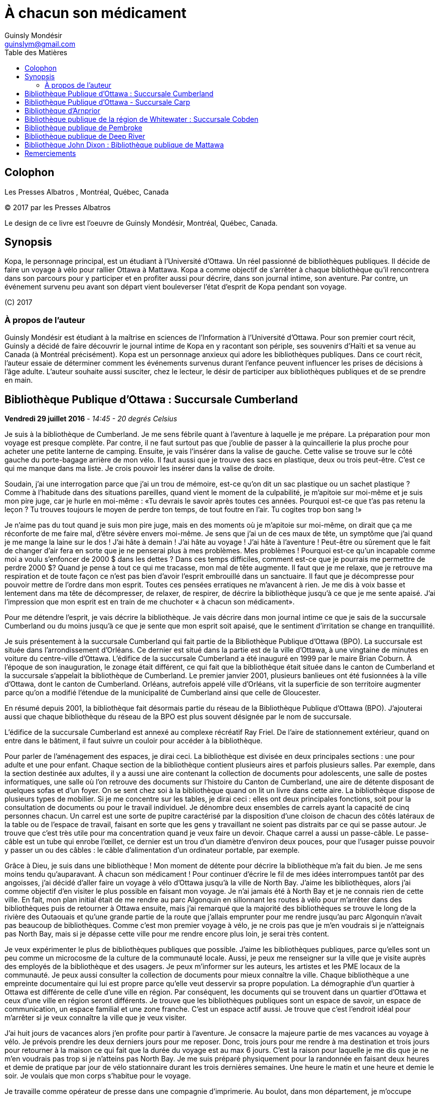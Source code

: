 = À chacun son médicament
Guinsly Mondésir <guinslym@gmail.com>
:toc: left
:toc-title: Table des Matières
:imagesdir: /images
:media: screen
:pagenums:
:pdf-style: style.yml
:pdf-stylesdir: .
:front-cover-image: images/download.png
:encoding: utf-8
:description: Kopa, le personnage principal, est un étudiant à l’Université d’Ottawa. Un réel passionné de bibliothèques publiques. Il décide de faire un voyage à vélo pour rallier Ottawa à Mattawa. Kopa a comme objectif de s’arrêter à chaque bibliothèque qu’il rencontrera dans son parcours pour y participer et en profiter aussi pour décrire, dans son journal intime, son aventure. Par contre, un événement survenu peu avant son départ vient bouleverser l’état d’esprit de Kopa pendant son voyage.
:keywords: novel, fiction, diary, ebook, epub, canada, Montréal, Québec, Guinsly Mondésir

[colophon]
= Colophon

Les Presses Albatros , Montréal, Québec, Canada

(C) 2017 par les Presses Albatros

Le design de ce livre est l'oeuvre de Guinsly Mondésir, Montréal, Québec, Canada.

[abstract]
== Synopsis
Kopa, le personnage principal, est un étudiant à l’Université d’Ottawa. Un réel passionné de bibliothèques publiques. Il décide de faire un voyage à vélo pour rallier Ottawa à Mattawa. Kopa a comme objectif de s’arrêter à chaque bibliothèque qu’il rencontrera dans son parcours pour y participer et en profiter aussi pour décrire, dans son journal intime, son aventure. Par contre, un événement survenu peu avant son départ vient bouleverser l’état d’esprit de Kopa pendant son voyage.

\(C) 2017

=== À propos de l'auteur

Guinsly Mondésir est étudiant à la maîtrise en sciences de l’Information à l’Université d’Ottawa. Pour son premier court récit, Guinsly a décidé de faire découvrir le journal intime de Kopa en y racontant son périple, ses souvenirs d’Haïti et sa venue au Canada (à Montréal précisément). Kopa est un personnage anxieux qui adore les bibliothèques publiques. Dans ce court récit, l’auteur essaie de déterminer comment les événements survenus durant l’enfance peuvent influencer les prises de décisions à l’âge adulte. L’auteur souhaite aussi susciter, chez le lecteur, le désir de participer aux bibliothèques publiques et de se prendre en main.

<<<
== Bibliothèque Publique d’Ottawa : Succursale Cumberland
<<<

[.text-right]
*Vendredi 29 juillet 2016* - __14:45 - 20 degrés Celsius__

Je suis à la bibliothèque de Cumberland. Je me sens fébrile quant à l’aventure à laquelle je me prépare. La préparation pour mon voyage est presque complète. Par contre, il ne faut surtout pas que j’oublie de passer à la quincaillerie la plus proche pour acheter une petite lanterne de camping. Ensuite, je vais l’insérer dans la valise de gauche. Cette valise se trouve sur le côté gauche du porte-bagage arrière de mon vélo. Il faut aussi que je trouve des sacs en plastique, deux ou trois peut-être. C’est ce qui me manque dans ma liste. Je crois pouvoir les insérer dans la valise de droite.

Soudain, j’ai une interrogation parce que j’ai un trou de mémoire, est-ce qu’on dit un sac plastique ou un sachet plastique ? Comme à l’habitude dans des situations pareilles, quand vient le moment de la culpabilité, je m’apitoie sur moi-même et je suis mon pire juge, car je hurle en moi-même : «Tu devrais le savoir après toutes ces années. Pourquoi est-ce que t’as pas retenu la leçon ? Tu trouves toujours le moyen de perdre ton temps, de tout foutre en l’air. Tu cogites trop bon sang !»

Je n’aime pas du tout quand je suis mon pire juge, mais en des moments où je m’apitoie sur moi-même, on dirait que ça me réconforte de me faire mal, d’être sévère envers moi-même.
Je sens que j’ai un de ces maux de tête, un symptôme que j’ai quand je me mange la laine sur le dos ! J’ai hâte à demain ! J’ai hâte au voyage ! J’ai hâte à l’aventure ! Peut-être ou sûrement que le fait de changer d’air fera en sorte que je ne penserai plus à mes problèmes. Mes problèmes ! Pourquoi est-ce qu’un incapable comme moi a voulu s’enfoncer de 2000 $ dans les dettes ? Dans ces temps difficiles, comment est-ce que je pourrais me permettre de perdre 2000 $? Quand je pense à tout ce qui me tracasse, mon mal de tête augmente. Il faut que je me relaxe, que je retrouve ma respiration et de toute façon ce n’est pas bien d’avoir l’esprit embrouillé dans un sanctuaire. Il faut que je décompresse pour pouvoir mettre de l’ordre dans mon esprit. Toutes ces pensées erratiques ne m’avancent à rien. Je me dis à voix basse et lentement dans ma tête de décompresser, de relaxer, de respirer, de décrire la bibliothèque jusqu’à ce que je me sente apaisé. J’ai l’impression que mon esprit est en train de me chuchoter « à chacun son médicament».

Pour me détendre l’esprit, je vais décrire la bibliothèque. Je vais décrire dans mon journal intime ce que je sais de la succursale Cumberland ou du moins jusqu’à ce que je sente que mon esprit soit apaisé, que le sentiment d’irritation se change en tranquillité.

Je suis présentement à la succursale Cumberland qui fait partie de la Bibliothèque Publique d’Ottawa (BPO). La succursale est située dans l’arrondissement d’Orléans. Ce dernier est situé dans la partie est de la ville d’Ottawa, à une vingtaine de minutes en voiture du centre-ville d’Ottawa. L’édifice de la succursale Cumberland a été inauguré en 1999 par le maire Brian Coburn. À l’époque de son inauguration, le zonage était différent, ce qui fait que la bibliothèque était située dans le canton de Cumberland et la succursale s’appelait la bibliothèque de Cumberland. Le premier janvier 2001, plusieurs banlieues ont été fusionnées à la ville d’Ottawa, dont le canton de Cumberland. Orléans, autrefois appelé ville d’Orléans, vit la superficie de son territoire augmenter parce qu’on a modifié l’étendue de la municipalité de Cumberland ainsi que celle de Gloucester.

En résumé depuis 2001, la bibliothèque fait désormais partie du réseau de la Bibliothèque Publique d’Ottawa (BPO). J’ajouterai aussi que chaque bibliothèque du réseau de la BPO est plus souvent désignée par le nom de succursale.

L’édifice de la succursale Cumberland est annexé au complexe récréatif Ray Friel. De l’aire de stationnement extérieur, quand on entre dans le bâtiment, il faut suivre un couloir pour accéder à la bibliothèque.

Pour parler de l’aménagement des espaces, je dirai ceci. La bibliothèque est divisée en deux principales sections : une pour adulte et une pour enfant. Chaque section de la bibliothèque contient plusieurs aires et parfois plusieurs salles. Par exemple, dans la section destinée aux adultes, il y a aussi une aire contenant la collection de documents pour adolescents, une salle de postes informatiques, une salle où l’on retrouve des documents sur l’histoire du Canton de Cumberland, une aire de détente disposant de quelques sofas et d’un foyer. On se sent chez soi à la bibliothèque quand on lit un livre dans cette aire.
La bibliothèque dispose de plusieurs types de mobilier. Si je me concentre sur les tables, je dirai ceci : elles ont deux principales fonctions, soit pour la consultation de documents ou pour le travail individuel. Je dénombre deux ensembles de carrels ayant la capacité de cinq personnes chacun. Un carrel est une sorte de pupitre caractérisé par la disposition d’une cloison de chacun des côtés latéraux de la table ou de l’espace de travail, faisant en sorte que les gens y travaillant ne soient pas distraits par ce qui se passe autour. Je trouve que c’est très utile pour ma concentration quand je veux faire un devoir. Chaque carrel a aussi un passe-câble. Le passe-câble est un tube qui enrobe l’œillet, ce dernier est un trou d’un diamètre d’environ deux pouces, pour que l’usager puisse pouvoir y passer un ou des câbles : le câble d’alimentation d’un ordinateur portable, par exemple.

Grâce à Dieu, je suis dans une bibliothèque ! Mon moment de détente pour décrire la bibliothèque m’a fait du bien. Je me sens moins tendu qu’auparavant. À chacun son médicament ! Pour continuer d’écrire le fil de mes idées interrompues tantôt par des angoisses, j’ai décidé d’aller faire un voyage à vélo d’Ottawa jusqu’à la ville de North Bay. J’aime les bibliothèques, alors j’ai comme objectif d’en visiter le plus possible en faisant mon voyage. Je n’ai jamais été à North Bay et je ne connais rien de cette ville. En fait, mon plan initial était de me rendre au parc Algonquin en sillonnant les routes à vélo pour m’arrêter dans des bibliothèques puis de retourner à Ottawa ensuite, mais j’ai remarqué que la majorité des bibliothèques se trouve le long de la rivière des Outaouais et qu’une grande partie de la route que j’allais emprunter pour me rendre jusqu’au parc Algonquin n’avait pas beaucoup de bibliothèques. Comme c’est mon premier voyage à vélo, je ne crois pas que je m’en voudrais si je n’atteignais pas North Bay, mais si je dépasse cette ville pour me rendre encore plus loin, je serai très content.

Je veux expérimenter le plus de bibliothèques publiques que possible. J’aime les bibliothèques publiques, parce qu’elles sont un peu comme un microcosme de la culture de la communauté locale. Aussi, je peux me renseigner sur la ville que je visite auprès des employés de la bibliothèque et des usagers. Je peux m’informer sur les auteurs, les artistes et les PME locaux de la communauté. Je peux aussi consulter la collection de documents pour mieux connaître la ville. Chaque bibliothèque a une empreinte documentaire qui lui est propre parce qu’elle veut desservir sa propre population. La démographie d’un quartier à Ottawa est différente de celle d’une ville en région. Par conséquent, les documents qui se trouvent dans un quartier d’Ottawa et ceux d’une ville en région seront différents. Je trouve que les bibliothèques publiques sont un espace de savoir, un espace de communication, un espace familial et une zone franche. C’est un espace actif aussi. Je trouve que c’est l’endroit idéal pour m’arrêter si je veux connaître la ville que je veux visiter.

J’ai huit jours de vacances alors j’en profite pour partir à l’aventure. Je consacre la majeure partie de mes vacances au voyage à vélo. Je prévois prendre les deux derniers jours pour me reposer. Donc, trois jours pour me rendre à ma destination et trois jours pour retourner à la maison ce qui fait que la durée du voyage est au max 6 jours. C’est la raison pour laquelle je me dis que je ne m’en voudrais pas trop si je n’atteins pas North Bay. Je me suis préparé physiquement pour la randonnée en faisant deux heures et demie de pratique par jour de vélo stationnaire durant les trois dernières semaines. Une heure le matin et une heure et demie le soir. Je voulais que mon corps s’habitue pour le voyage.

Je travaille comme opérateur de presse dans une compagnie d’imprimerie. Au boulot, dans mon département, je m’occupe principalement d’imprimer des livres et des manuels scolaires. Mes vacances de huit jours ont commencé aujourd’hui et vont se terminer samedi de la semaine prochaine. Je suis allé récupérer mon vélo ce matin dans un atelier de réparation. Par mesure de précaution, je voulais que mon vélo soit inspecté par un professionnel avant d’entreprendre le voyage.

J’avais prévu faire ce périple à vélo depuis près d’un mois, mais je n’avais pas prévu le commencer en ayant l’esprit perturbé par une mauvaise nouvelle comme celle que j’ai eue hier et que je ne peux dévoiler parce que je n’ai pas encore tout à fait les mots pour exprimer le pétrin dans lequel je me suis enfoncé. Ce qui est sûr, c’est que je ferai mon excursion pour me ressourcer. J’ai besoin d’aller prendre de l’air et de découvrir d’autres bibliothèques, car je me dis : à chacun son médicament !

Demain sera le jour du grand départ. Je compte me rendre à la succursale Carp. Stephen, un employé de la BPO, a récemment écrit un bon article sur le blog de la Bibliothèque Publique d’Ottawa où il mentionne cette succursale. Alors, je me suis dit pourquoi ne pas y aller.  Ensuite, étant à la succursale Carp, je déciderai quelle est la prochaine bibliothèque que je vais explorer. Aussi, à chaque bibliothèque je compte écrire dans mon journal intime comme je le fais en ce moment. Je vais y décrire mon parcours, mes découvertes et mes péripéties. Je vais mettre le plus de détail possible pour que je puisse me souvenir de mon voyage à vélo. Je voudrais pouvoir me relire dans quelques années, voire quand je serai à la retraite.
Je vais retourner chez moi pour continuer à me préparer pour mon voyage à vélo. J’habite seul dans un logement que je loue. Ce logement est situé à 200 mètres de la bibliothèque. La seule chose qui nous sépare, c’est le terrain de stationnement du complexe récréatif Ray Friel.

<<<
== Bibliothèque Publique d’Ottawa - Succursale Carp

[.text-right]
*Samedi 30 juillet 2016* – _10:50 - 26 degrés Celsius_

Je viens d’arriver à la succursale Carp. Tout au long du trajet à vélo pour arriver ici, j’ai dû me battre avec le doute. J’ai presque tout prévu pour mon voyage à vélo, mais je n’avais pas prévu que j’allais avoir autant de soucis qui allaient me passer par la tête. Je me disais que c’était dangereux de faire le voyage tout seul, que ça ne valait pas la peine, qu’une voiture pourrait me percuter, etc. Je n’avais pas prévu combattre toutes ces incertitudes-là. Le pire, c’est que ces doutes suscitent en moi de l’insécurité et cette dernière fait en sorte que je deviens angoissé. C’est comme si je me disais qu’il valait mieux que je reste chez nous. Je me suis aperçu que le doute sur la nécessité de mon voyage à vélo m’envahit parce que, parmi d’autres choses, j’ai peur de l’inconnu. Je crois que je me crée beaucoup trop de scénarios d’horreurs dans ma tête. Je me demande si les gens, par exemple Terry Fox, ont eu autant de doute ou ont dû faire face à autant de démons mentaux quand ils ont commencé leur voyage.

Pour me calmer, je vais décrire ma découverte… Car à chacun son médicament. Je suis à la succursale Carp de la Bibliothèque Publique d’Ottawa. Je me sens comme à la maison parce que cette succursale fait partie du réseau de la Bibliothèque Publique d’Ottawa, ce qui résulte en un décor similaire aux autres succursales de la BPO, la succursale Cumberland notamment, celle qui est tout près de chez moi. Le tapis, les couleurs des peintures choisies et les meubles sont pareils. Ils ont tous les mêmes éléments de décoration qui me sert de point de repère et qui me fait me sentir à mon aise pour circuler dans la bibliothèque.

En résumé, même si je ne suis pas à la succursale d’Orléans je me sens presque comme si j’y étais. Le décor fait en sorte que je me sens encore dans mon élément, comme si je n’avais pas quitté la ville d’Ottawa.

Mais, géographiquement, j’ai l’impression d'avoir quitté Ottawa parce que cette succursale est quand même éloignée de la ville. Parfois, on dirait que j’ai encore en tête le zonage de la ville d’Ottawa avant la fusion avec les municipalités même si ça fait quand même plus de 15 ans de cela. Le plus à l’ouest des bibliothèques auxquelles je me suis rendu, c’est celle de Beaverbrook qui est située dans l’arrondissement de Kanata. Et même Kanata, je la considère comme une ville qui est à l’extérieur de la ville d’Ottawa.
Pour poursuivre mon exercice de relaxation. Je vais décrire un meuble de rayonnage : un présentoir à revues. Un présentoir à revues est un meuble qui sert tout simplement à exposer des périodiques. Il y a 4 présentoirs à revues dans la section où je me trouve. Il y a deux types de tablettes dans ces présentoirs à revues : tablettes présentoirs et des tablettes horizontales. Les tablettes présentoirs du meuble sont en angle, ce qui permet de placer les magazines de façon à ce que l’on voie la couverture en premier. Chaque tablette présentoir est en métal et a un butoir. Ce dernier fait en sorte que les revues ne glissent pas et ne tombent pas par terre. En d’autres mots, un butoir est un dispositif d’arrêt. Le butoir sert aussi de manche ou de point d’appui servant à soulever la tablette parce qu’une tablette horizontale est dissimulée en dessous. La tablette présentoir est aussi appelée « porte escamotable » parce qu’on peut la soulever pour aller récupérer les anciennes parutions de revue. Pour récapituler, la tablette présentoir sert à montrer la plus récente parution d’une revue et la tablette horizontale sert de stockage pour les anciennes parutions. La tablette inférieure du meuble de rayonnage est à environ trois pouces du sol et il y a un socle longitudinal. Ce dernier sert à cacher le dessous du meuble de rayonnage autrement dit l’espace entre la tablette inférieure et le sol. Les deux côtés latéraux des présentoirs à revues sont en bois.

Je me sens détendu. À chacun son médicament. Je dois avouer que j’ai toujours trouvé ça difficile d’écrire dans un journal intime. Je deviens émotif, ce qui fait que je raconte mon histoire au fil de mes pensées, sans trop de structure. Une idée en amène une autre. Cela ne veut pas dire que je raconte l’histoire de façon chronologique.

Si je procède d’une manière chronologique, je vais relater mon parcours depuis mon lieu de résidence près de la succursale Orléans. J’ai pédalé jusqu’au terminus du centre d’achat d’Orléans parce que c’est là que je dois utiliser un transport en commun offert par la ville d’Ottawa pour me rendre vers Kanata. Les autobus du transport en commun de la ville d’Ottawa ont pour la plupart un support à vélo ayant la capacité de prendre au maximum deux vélos. C’est pratique comme idée d’avoir mis un support à vélo ! Ça m’a bien été utile. J’ai pris deux autobus pour me déposer le plus à l’ouest que possible de la ville d’Ottawa. Que dis-je ? Je suis toujours techniquement dans la ville Ottawa ! J’ai pris deux lignes d’autobus. Ensuite, je suis descendu à 9 :45 à l’arrêt du Centre Canadian Tire, là où les Sénateurs d’Ottawa, l’équipe locale de la Ligue nationale de hockey, jouent leurs matchs. De là, j’ai pédalé pour me rendre à la succursale Carp.

Ça m’a un peu irrité d’arriver au Centre Canadian Tire à 9 :45 du matin puisque j’avais prévu y être à 9 :30. Ensuite, j’avais prévu pédaler jusqu’à la succursale Carp pour y arriver à 10 :00, mais je suis arrivé à 10 :20 à cause du retard que j’ai eu en attendant le deuxième autobus qui devait me mener au Canadian Tire Centre. Je prévois passer encore un peu de temps dans cette succursale pour apprécier la bibliothèque. Mais je ne pourrai pas rester trop longtemps, je prévois rester tout au plus jusqu’à midi et demi parce que je m’aperçois que je n’aurai peut-être pas le temps de visiter deux autres bibliothèques avant 5 heures. J’avais prévu visiter 3 bibliothèques aujourd’hui. Je n’ai pas encore décidé à quelle bibliothèque ou succursale me rendre. Je me donne encore 30 minutes avant de me décider. Enfin, peut-être même que c’est quand j’enfourcherai mon vélo que je prendrai la décision finale.

Quelque chose d’important à noter à la succursale Carp, c’est la statue à l’extérieur, tout près de la porte d’entrée de la bibliothèque. Je crois qu’elle représente un père qui lit un livre à sa fille. Tous deux sont assis sur le même banc. L’ambiance semble interactive comme si la fille posait une question, ou bien s’étonnait du déroulement de l’histoire que son père lui raconte. C’est un peu comme si la statue me disait, avant même que j’ouvre la porte pour entrer à la succursale Carp, que les livres qui y sont proposés sont remplis d’histoires fascinantes qui me feront me poser des questions, me découvrir, me réaliser, voire me faire tisser un lien familial avec autrui.

La statue m’amène à me souvenir quand et pourquoi j’ai commencé à aimer les bibliothèques. En fait, il y a deux raisons. Premièrement, je suis arrivé au Canada en 1992, en début d’année, une semaine après le jour de l’an. Je me rappelle qu’il neigeait cette journée-là, il était aux alentours de 6 heures du soir. Ce n’était pas la neige qui m’étonnait, c’est qu’il faisait nuit. Venant d’Haïti, je m’étonnais qu’il fasse nuit aussi tôt. Ensuite, de Mirabel, ma famille a été s’héberger temporairement à Côte-des-Neiges chez mon oncle, le frère de mon père. Le deuxième jour, mon cousin, le fils de mon oncle, m’a invité à aller à la bibliothèque de Côte-des-Neiges. Alors, nous sommes sortis. Il y avait un bouchon de circulation sur une des rues qu’on a empruntées. Toujours en marchant pour me rendre à la bibliothèque, j’ai même vu des camions de pompiers et une ambulance. Quand je suis arrivé à la bibliothèque de Côte-des-Neiges, à l’époque, je l’ai trouvée vaste. J’ai trouvé qu’il y avait une tonne de livres. Beaucoup de gens circulaient librement à la bibliothèque, je pouvais poser des questions à la bibliothécaire et au préposé. Tous les employés étaient là pour m’aider ! Ils me prenaient au sérieux quand je leur posais une question même à l’âge que j’avais à l’époque. C’était génial. Que de beaux souvenirs. C’était la première fois que je voyais une bibliothèque. Alors, depuis ce jour, j’aime vraiment les bibliothèques. Ça me rappelle ma venue au Canada. Je me souviens plus particulièrement des nouveautés que j’ai vues à ce moment de ma vie, surtout les camions de pompiers, l’ambulance et la bibliothèque. Dans cet ordre spécifiquement.

L’autre raison qui m’a poussé à m’intéresser aux bibliothèques est la détente. Je m’explique : quelque temps après mon arrivée au Canada, j’étais à l’école primaire à Gatineau. Je devais avoir 8 ans. J’avais ce que ma professeure nomma des « troubles d’anxiété ». La professeure en parla avec mes parents pour leur suggérer des plans d’action. Au cours de la conversation, mes parents entendirent quelque chose qu’ils ne souhaitaient pas entendre : « travailleuse sociale ». Mes parents avaient en horreur d’avoir affaire avec une « travailleuse sociale ». Je ne sais pas pourquoi. Mais, je me doute que c’est à cause des rumeurs qu’ils ont entendu. Peu importe, mes parents me disaient qui dit « travailleuse sociale », dit « DPJ », « psychologue », « vie gâchée », « drogues », etc.

Je ne savais pas ce que c’était des troubles d’anxiété. Tout ce que je savais c’est que j’avais plusieurs sensations que je ne comprenais pas, j’avais des sueurs sur le front, je me sentais étourdi comme si j’allais m’évanouir, j’avais d’innombrables spasmes musculaires et j’avais tous ces symptômes même quand je me sentais calme. Parfois, un symptôme pouvait venir seul et d’autres fois je pouvais ressentir plusieurs symptômes en même temps. Concernant les spasmes, ce n’était pas nécessairement perceptible à moins que quelqu’un m’ait touché là où se produisaient les tremblements. Mais, j’en avais beaucoup. J’étais souvent déconcentré et je me demandais ce qui se passait à l’intérieur de moi.

Comme d’habitude, le coupable était moi-même, selon mon père. Il me disait que je souffre de troubles d’anxiété parce que j’étais une « grammaire française ». C’est une expression péjorative qu’il avait créée pour désigner quelqu’un qui manque de fermeté ou d’assurance. Selon lui, la langue française a beaucoup d’exceptions et parfois on se demande si un nom est féminin ou masculin. Ce qui fait qu’on a souvent un doute quand on veut s’exprimer. Comparativement au créole ou à l’anglais qui sont plus simples ou plus directs, donc plus rapide à maîtriser et à utiliser pour s’exprimer, à son avis. Franchement, des fois je trouvais que les expressions qu’il inventait n’avaient pas de sens.

En résumé, mon père n’avait rien contre la langue française, mais il se servait de cette expression pour dire que je ne sais pas ce que je veux, que je pense trop avant d’agir, que je suis trop hésitant. Qu’un homme doit être ferme. C’est pour ça que j’ai des troubles d’anxiété. C’est mon corps qui me le dit. C’était le pronostic de mon père.

Mes parents ne faisaient pas confiance aux psychologues non plus, ils disaient qu’ils étaient pires qu’un hougan et qu’ils allaient me gaver de médicaments. Un hougan est un chef spirituel de la religion vaudoue.  Alors, ma mère m’a dit que, lors de mes crises d’angoisses, je devais me concentrer sur un objet quelconque.

En fait, elle m’a donné plusieurs choix, comme de me répéter plusieurs fois le nom de « Jésus », ou alors de réciter plusieurs fois le « psaume 21 » ou de me concentrer sur quelque chose de positif, qui me fait du bien. Je ne savais pas trop pourquoi, mais me servir des bibliothèques comme moyen de relaxation fonctionnait.

Depuis lors, quand je me sens agité ou angoissé, je décris une bibliothèque, que ce soit en tentant de décrire tout ce que je sais de la bibliothèque ou spécifiquement en décrivant des objets de la bibliothèque. Tout cela dans le but de retrouver mon calme. Le temps de description varie entre 30 secondes et trois minutes. D’habitude, je fais l’exercice de description d’une bibliothèque de façon mentale ou en chuchotant. Mais puisque je m’étais dit que je devais écrire ce que je pense dans mon journal, j’obéis. Je dois dire que j’écris moins de choses en 30 secondes que si je faisais l’exercice mentalement pour la même durée. Mais j’ai le même résultat, je retrouve mon calme. C’est ce qui importe. Je ne suis pas obligé de me rendre à la bibliothèque pour faire mon exercice de relaxation, mais je me sens plus calme plus rapidement si j’y suis.

Donc, quand je dis « à chacun son médicament » c’est pour dire que chacun a un remède qui lui est adapté, une solution qui lui est propre pour faire face à un problème. Mes parents ne croyaient pas beaucoup au remède chimique : les pilules que prescrivent les médecins. Ils préféraient les remèdes naturels, la prière et la force du mental. Jusqu’à présent, souvent après une journée au travail, je me rends à la bibliothèque pour me détendre, lire un livre, dessiner, jouer à des jeux vidéo, participer à un atelier, continuer à faire ma généalogie, etc.

<<<
== Bibliothèque d’Arnprior

[.text-right]
*Samedi 30 juillet 2016* - _14:50 – 32 degrés Celsius_

Bon sang que c’était long la route! J’ai considéré rebrousser chemin à plusieurs reprises pour retourner chez moi à Ottawa. Google Maps avait prévu un trajet en bicyclette de 1h39 minutes pour arriver à Amprior. 1h39 minutes… Ce n’est pas réaliste du tout! Les serveurs de Google doivent connaitre un bogue pour calculer un trajet de 1h39. C’était vraiment long le chemin pour arriver à Amprior. Je n’en reviens pas!

Bon, il faut que je change de disque parce que rien qu’à penser à ma mésaventure, ma tête commence à me faire mal, je sens la colère monter et ce n’est pas bon pour ma santé mentale.
Dès que je suis arrivé à la bibliothèque, je me suis senti soulagé. Ensuite, j’essayais de deviner où était située une table d’étude individuelle où je pourrais écrire. J’en ai aperçu un au fond vers les grandes fenêtres. Maintenant, il fallait que je fasse un exercice de relaxation: que je décrive la bibliothèque pour que je retrouve mes bonnes habitudes… Car à chacun son médicament!

À bien y penser, je vais prendre le temps de faire le tour de la bibliothèque. Ensuite, je vais retourner à mon journal pour décrire ce que j’ai vu dans cet établissement. J’ai oublié de mentionner qu’il faut aussi que j’aille vérifier si j’ai bien cadenassé ma bicyclette.

…

Oh la belle bibliothèque ! Comme elle est élégante, cette bibliothèque, et bien soignée aussi! Je suis à la bibliothèque publique d’Arnprior. Je voulais aussi préciser que la ville s’appelle Arnprior non Amprior. J’ai dû être quelque peu dyslexique, en lisant les panneaux de signalisation sur le long de la route. Quand je suis stressé ou préoccupé, je n’ai pas le temps de m’attarder aux détails ou de voir la beauté des choses. Si je reviens à mon appréciation de la bibliothèque, je dirais que c’est la crème de la crème. Je ne m’attendais pas à voir une bibliothèque aussi splendide. C’est comme si j’avais trouvé une oasis au milieu du désert.

Tout le long du trajet à bicyclette, je cherchais un endroit qui serait à l’ombre et qui me ressourcerait spirituellement. Arrivé à un certain point, malgré que la carte géographique que j’ai avec moi m’indiquait que la bibliothèque la plus proche de l’endroit où je me situais se trouvait à Arnprior, j’espérais au fond de moi que la carte se trompe: qu’une municipalité que je traverse ait récemment inauguré une bibliothèque et que Google Maps n’a pas encore fait la mise à jour de cette information. Mais je n’ai pas vu d’autres panneaux de signalisation indiquant une bibliothèque municipale.
Comment décrire la bibliothèque publique d’Arnprior? Je ne sais pas par où commencer tellement il y a de points à souligner. OK, je sais! Je vais commencer par la luminosité. Je crois que c’est la bibliothèque la mieux éclairée, la plus lumineuse à laquelle je suis allé. Une des façades du bâtiment de la bibliothèque est composée de plusieurs grandes fenêtres. Il y a aussi quelques miroirs, qui amplifient l’effet des grandes fenêtres, en agissant comme réflecteurs pour diffuser la lumière extérieure à l’intérieur de la bibliothèque. C’est comme si l’architecte de la bibliothèque avait voulu favoriser l’éclairage naturel extérieur.

Ensuite, j’aime les œuvres d’art exposées dans une bibliothèque. L’art me fait rêver, ça me fait réfléchir. Quand je fais un devoir à la bibliothèque et que je n’arrive pas à comprendre ou à résoudre un problème, que ce soit en mathématique ou en toute autre matière, je me tourne souvent vers un tableau ou une œuvre d’art de la bibliothèque. L’art me fait voir les choses sous un autre angle.

C’est comme si l’auteur de l’œuvre artistique avait voulu me divulguer une information connue de tous, mais pour la rendre plus appréciable, il a décidé de le dévoiler sur un autre angle. En parlant d’art, à la bibliothèque d’Arnprior, la bibliothécaire Karen s’implique à fond! Elle a confectionné quelques œuvres artisanales qu’elle a mises dans la bibliothèque. C’est la préposée au comptoir de prêt qui m’a dit en anglais que Karen les a faites et elle m’a aussi dit que la bibliothécaire anime un atelier. Elle s’implique vraiment, cette femme!

Aussi, j’aime la signalétique, je la trouve créative. La signalétique est là pour aider les usagers à s’orienter dans la bibliothèque. Il y a différent type de signalétique dans une bibliothèque, mais je vais me concentrer sur la signalétique adoptée pour un meuble de rayonnage contenant des livres. Sur ce meuble de rayonnage, on affiche sur les côtés latéraux de l’information concernant la plage des côtes que contient ce meuble. Si je cherche un livre de philosophie qui débute avec la cote 100, alors je vais me diriger au meuble de rayonnage qui a un panneau de signalisation latérale qui indique que ce meuble contient des livres ayant les côtes de 100 à 200. Les cotes suivent généralement le système de classification Dewey. Pour simplifier ce qu’est un système de classification, je pourrais dire qu’à la base, il y a différentes façons de classifier un livre. On peut le faire par sujet, par nom d’auteur, par date de parution, etc. Le système de classification Dewey est le plus répandu à travers le monde dans les bibliothèques publiques. Ce système catégorise les livres en dix classes, 100 divisions, 1000 sections et plusieurs sous-sections. Chacune des classes, des divisions, des sections et des sous-sections a un nombre qui lui correspond. Une classe est en quelque sorte un sujet d’ordre général, la religion par exemple, et cette classe est associée au nombre 100. Je ne vais pas rentrer trop dans les détails de ce système de classification.

À la bibliothèque publique d’Arnprior, on use d’imagination pour donner des indices aux lecteurs afin de les aider à deviner quels sont les sujets des monographies qui se trouvent dans ce meuble de rayonnage. Par exemple, pour le meuble de rayonnage qui contient des livres de cuisine, il y a un panneau de signalisation latérale qui indique que ce meuble contient des livres ayant les côtes de 641 à 648. Je parle de panneau parce que c’est d’habitude des panneaux en métal que je vois dans des bibliothèques, mais ceux de la bibliothèque Arnprior sont en fait une feuille de papier. Ensuite, en dessous, il y a un autre panneau de signalisation recouvert de plastique qui est en fait un collage. Ce dernier a en toile de fond d’une feuille 8 et demie par 11 une photocopie d’une recette de cuisine, en l’occurrence, le «Cinnamon Pudding» sur lequel on a superposé le mot «Cooking» pour indiquer le sujet qu’on est propice à rencontrer dans ce rayonnage. Ensuite, on a aussi superposé au milieu de la feuille l’image d’un fouet à blanc, un ustensile de cuisine qui sert à battre les œufs. Un autre exemple de collage est fait pour les livres dont la côte est entre 759 et 795. Une partition de musique est en toile de fond. Il y a aussi une image d’une caméra professionnelle, enfin il y a les mots «Arts» et «Music» pour signaler que dans ce meuble de rayonnage, on trouvera des livres reliés aux arts et à la musique, vous l’aurez compris.

Donc, la signalétique adoptée pour les meubles de rayonnages, du moins au premier étage, comporte deux panneaux: le premier indique quelles plages de côtes de livre se trouvent dans ce meuble et un panneau qui indique, par un collage, quels sujets contient ce meuble contient. Le collage, pour faire un rappel, est composé d’un ou plusieurs mots et d’images superposées sur une photocopie d’un document. De cette façon, les usagers de la bibliothèque peuvent savoir quels sujets se trouvent dans cette section du meuble de rayonnage rapidement. La bibliothèque a deux étages. Le rez-de-chaussée et le sous-sol. Pour les personnes à mobilité réduite, un ascenseur est disponible. Dans le sous-sol de la bibliothèque, ce que j’ai apprécié le plus, c’est le fait d’avoir un babillard sur lequel les gens peuvent apposer leur suggestion de lecture pour l’été. Sur le babillard, les gens épinglent une sandale en papier d’une largeur d’environ 2 pouces et d’une longueur d’environ 5 pouces sur laquelle on écrit les suggestions de lecture. Je trouve ça mignon! La prochaine fois que je trouverai une boîte à suggestion dans une bibliothèque, je vais écrire sur un petit bout de papier cette idée et ensuite l’y insérer.

Bon maintenant que je me suis ressaisi, je peux dorénavant me mettre à décrire mon trajet. Je trouve que le trajet a été excessivement long pour arriver ici. Je n’avais pas prévu cela.

Il fait au moins 32 degrés Celsius et le ciel est dégagé, ce qui fait que le soleil me tapait constamment sur la tête. Le fait qu’il fait aussi chaud, ça a ralenti ma cadence et, à vrai dire, je ne pédalais vraiment pas vite (entre 14 et 18 km/h, c’est ce que disait mon odomètre à vélo). Il faut ajouter le fait que je me suis arrêté souvent pour trois raisons. Premièrement, c’était pour prendre une gorgée d’eau. Deuxièmement, c’était pour sortir d’une des valises accrochées à mon vélo mon cellulaire, dans le but d’utiliser une application qui me sert à dicter mes notes comme un enregistreur numérique, afin de me donner des pistes d’écriture lorsque j’écrirais dans mon journal intime à la prochaine bibliothèque qui croiserait ma route. Troisièmement, c’était pour juger si ce n’était pas mieux de retourner à la maison…

…

Ça m’a pris près de 2 heures et demie pour arriver ici et il faisait très chaud et le soleil me tapait sur la tête lors du trajet entre la succursale de Carp et la bibliothèque d’Arnprior. Comme s’il me tapait pour me faire savoir à quel point je ne suis pas intelligent.

Je viens de remarquer que j’ai de la difficulté à me souvenir du paysage tellement j’ai été préoccupé par mes problèmes. J’ai fait plusieurs kilomètres et je ne me souviens pas du paysage. C’est sûrement parce qu’il n’y avait rien de très beau. Tout de go, ce que je me rappelle, c’est d’un serpent mort sur la route et du cruel manque de panneaux de signalisation indiquant une bibliothèque municipale. J’ai vu aussi plusieurs corbeaux, des rapaces qui s’envolaient autour de moi pour me dire que ma carcasse ne vaut rien sauf pour eux.

Pour revenir au serpent, il a sans doute été écrasé par les roues d’un véhicule routier. Je déduis cela par la trace rouge de pneu que j’ai vue à côté. Le symbolisme du serpent me rappelait le serpent de la genèse dans la bible. Celui qui est venu inciter nos péchés, nos imperfections. J’ai été dupé! C’est pour ça que je me suis endetté de 2000$.

Ça m’arrive encore une fois ! J’ai des angoisses et je me sens en colère. Oh, mon Dieu, pourquoi est-ce que je me suis encore endetté? Comment est-ce que j’ai pu faire cela? Je me remémore un événement qui est survenu plusieurs années auparavant. Je me rappelle d’un de mes potes, Steve. On habitait le quartier de Vanier à Ottawa et je devais avoir 16 ans. On jouait souvent au basket ensemble. Il était plus fort à ce sport et, côté habit, il était plus swag que moi. Il avait tout à envier: son visage d’ange ou son «baby face» comme on disait à l’époque et le fait qu’il était ami avec tout le monde. Ensuite, j’ai déménagé et je l’ai perdu de vue pendant environ trois ans, jusqu’au jour où je l’ai vu paraitre dans le journal télévisé parce qu’il s’était fait arrêter par les forces de l’ordre pour un vol à main armée. Quand je suis retourné dans mon ancien quartier pour savoir ce qui s’était passé, chaque personne que je connaissais à l’époque que j’habitais le quartier m’a dit qu’elle ne savait rien. Quand je parle de quartier, je veux dire précisément une rangée de logements communautaires, là où j’habitais il y a quelques années de cela avec mes parents.

Comme ça faisait longtemps que les gens ne m’ont pas vu dans ce quartier, ils ont dû penser que je travaillais pour la police. Mais, quoi qu’il en soit, je me suis démené parce que je me souciais de ce qui lui était arrivé. On m’a expliqué qu’il avait commis le vol à main armée parce qu’un caïd lui avait que s’il ne remboursait pas les 6000$ empruntés le lendemain, il mourrait le jour après demain. À ce moment-là, j’ai constaté à quel point les dettes et les dates d’échéances peuvent changer les gens. C’est fou.

Le fait de me rappeler de l’histoire de Steve m’a fait constater que je me fais beaucoup trop de scénarios d’horreurs!

Moi qui avais des projets, voilà que je m’endette encore plus. Mes projets sont tombés à l’eau ou, à tout le moins, ils vont prendre un sacré coup de retard. Qu’est-ce que mes collègues vont penser de moi?
Il faut absolument que je raconte le pétrin dans lequel je suis. Ça va peut-être sortir toute croche dans mon journal intime, mais je dois l’écrire! Comme dit l’adage, je suis aussi malade que mes secrets. Et mon secret c’est que j’ai échoué à un cours d’été. Je ne pourrai pas commencer ma maîtrise cet automne pour devenir bibliothécaire. On m’a retardé d’un an. Un an, c’est énorme!

Je sens la pression augmenter, il faut que je me calme. Je vais compter jusqu’à 10. Succursale Carlingwood de la BPO, Bibliothèque Lucien-Lalonde, bibliothèque Manise-Morin, succursale BlackBurn Hamlet de la BPO, succursale Orléans de la BPO, succursale Gloucester de la BPO, bibliothèque de Cantley, succursale Rideau de la BPO, succursale Alta-Vista de la BPO et succursale Sunnyside de la BPO.
Je n’aime pas compter jusqu’à 10 juste pour compter jusqu’à 10. Je préfère avoir de bonnes sensations dans la tête quand je compte. À chacun son médicament!

Alors, si je procède d’une manière chronologique, c’est jeudi dernier, avant-hier quoi, que j’ai consulté mes notes pour les cours que je suivais cet été. Je n’ai pas obtenu la note de passage. Beaucoup de conséquences résulteront de l’échec que j’ai obtenu. Par exemple, je devrai reprendre le cours ou m’inscrire à un autre. De plus, je pensais déménager à Montréal dans quelques semaines pour pouvoir commencer ma maîtrise. Là, je suis foutu: je ne pourrai pas commencer ma maîtrise parce que je n’aurai pas mon baccalauréat en sciences sociales cet été. Tant et aussi longtemps que je n’aurais pas terminé ce cours, je ne pourrai pas avancer.

De plus, même si je suis un cours à l’automne 2016 à l’université d’Ottawa et que je le valide, je ne pourrai pas commencer le programme de maîtrise en sciences de l’information à la session d’hiver qui débute en janvier 2017, car on ne peut pas commencer cette maîtrise à l’Université de Montréal à la session d’hiver: il faut absolument débuter à la session d’automne. Pour résumer, même si je reprends ce cours cet automne à l’université d’Ottawa, je devrai absolument attendre l’année prochaine, soit en septembre 2017 pour commencer ma maîtrise.
…
Pour changer de sujet et en revenir au voyage à vélo, je n’ai pas une bonne bicyclette enfin une qui est adaptée pour mon voyage. J’ai un Nakamura Royal de l’année, mais d’après le mécanicien qui l’a mis au point pour le voyage, mon vélo n’est pas fait pour ce type de trajet. C’est un vélo hybride bas de gamme. De plus, c’est la première fois que je surchargeais ma bicyclette avec autant de stock. C’est aussi la première fois que je fais un voyage à vélo pour aller de bibliothèque en bibliothèque. Donc, je crois que la qualité de mon vélo, son poids et mon inexpérience  sont les raisons pour lesquelles je n’ai pas pu pédaler aussi vite que je l’avais prévu.

Je réalise que la bibliothèque fermera dans 20 minutes et que, sur la carte géographique, il n’y a pas d’autres bibliothèques qui sont encore ouvertes et que j’aurais le temps d’atteindre en bicyclette avant la fermeture. Alors, je vais reprendre la route pour me diriger vers l’ouest pour m’arrêter à Logos Park parce qu’il y a un terrain de camping là-bas. Je pourrai y passer la nuit. Qui plus est, demain matin, je pourrai aller à l’église. Logos Park est un terrain de camping chrétien et il y a un culte en forêt qui a lieu tous les dimanches pendant la période estivale. Ensuite, je me dirigerai vers la ville de Pembroke.
La bibliothèque Arnprior est le troisième arrêt dans mon voyage. Je dis troisième, parce que je considère la succursale de Cumberland comme la première bibliothèque que j’ai vue au cours de mon voyage. J’aime bien inclure la journée de préparation d’un voyage comme faisant partie du voyage.

La bibliothèque d’Arnprior est vraiment chouette! Non, à bien y penser, je retire ce que j’ai dit auparavant quand je disais que j’aurais voulu rebrousser chemin et retourner à Ottawa. Ça vaut la peine de partir à l’aventure, de faire un voyage à vélo pour aller explorer d’autres bibliothèques. Quand je vois à quel point cette bibliothèque est formidable que ce soit le personnel, les livres, les arts, le design, la luminosité, la signalétique, etc. Je suis certain de voir d’autres belles bibliothèques dans mon parcours vers le nord-ouest. J’ai planifié mon trajet avec Google Maps, en fait j’ai imprimé une carte géographique m’indiquant toutes les bibliothèques qui se trouvent dans chaque ville au nord-ouest d’Ottawa jusqu’à North Bay. Au jour le jour, je vais décider à quelles bibliothèques je participerai.
J’utilise le verbe «participer» au lieu du verbe «visiter». Je trouve que le verbe «visiter» a une connotation plus passive. Quand je dis que je vais participer dans une bibliothèque, c’est comme si ma présence était importante. Je participe en étant présent, en posant des questions au personnel, en m’inscrivant à un atelier qu’offre la bibliothèque, en faisant des suggestions d’achat de livres, en utilisant les services, en visitant le site internet, en lisant le dernier procès-verbal de la BPO, en essayant de comprendre les rapports budgétaires… Il y a plein de choix, plusieurs manières de participer à la bibliothèque. Comme ma mère me dit toujours : «tout est intéressant, il suffit d’être intéressé».

<<<
== Bibliothèque publique de la région de Whitewater : Succursale Cobden

[.text-right]
*Dimanche 31 juillet 2016* - _13:00 – 32 degrés Celsius_

En ce moment, il y a des nuages qui cachent le soleil, ce qui est bien parce que la température est supportable. Comme je suis assis sur un banc public, je ne suis pas à mon aise alors je ne crois pas que je vais écrire beaucoup. D’emblée, je dois dire que je trouve que j’ai la mèche courte, que je me fâche pour un rien. C’est la succursale Cobden qui m’a fait remarquer ce trait de caractère. Il faisait extrêmement chaud sur la route pour arriver ici. On dirait que la chaleur et surtout le soleil qui me tapait sur la tête pendant mon voyage pour arriver ici aient augmenté mes craintes les plus profondes.

Pour me situer, je suis présentement à Cobden au coin de la rue Main et de la rue Gould. Je suis assis sur un banc à environ 80 mètres de ce qu’on appelle en anglais la «Little Free Library» (LFL). On la nomme de plusieurs manières en français, par exemple la «Bibliothèque d’ Échange» (BE) ou la «Petite Bibliothèque Libre» (PBL) ou la «Petite Bibliothèque Communautaire» (PBC). Le concept de la PBC est simple: c’est tout d’abord une bibliothèque, dans le sens de «meuble dans lequel sont rangés des livres», que le propriétaire confectionne généralement lui-même et qu’il place au-devant de sa maison. Ensuite, le principe est qu’un passant peut prendre un livre gratuitement, à condition qu’il laisse lui aussi un livre dans la Petite Bibliothèque Communautaire. Je ne m’attendais pas à voir une PBC et encore moins de ce type. J’espérais la manifestation d’une bibliothèque publique et je n’en ai pas trouvé une qui soit ouverte. Par contre, la ville a mis à la disposition de tous une Petite Bibliothèque Communautaire. Je crois que c’est la ville qui en est le propriétaire parce que la PBC est située sur le terrain de l’Hôtel de Ville de Cobden.

C’est original et simple la manière dont la PBC a été confectionnée. On a pris 4 troncs d’arbre d’environ 7 pieds de hauteur et chaque tronc a été planté au sol, l’un à côté de l’autre, de façon à former un cercle. Chaque tronc d’arbre porte encore leur écorce et est de diamètre semblable. Aussi, dans chacun des troncs, il a deux ou trois fentes rectangulaires dans lesquelles on a inséré une boîte qui a une portière. Les boîtes ont cinq côtés faits en bois, mais le sixième côté est une portière que les gens peuvent ouvrir pour prendre un livre. Pour la portière, on a encadré une feuille de plastique transparent de manière à ressembler à une vitrine pour que les passants puissent voir les titres des livres sans nécessairement avoir besoin d’ouvrir la portière.
…

Je veux profiter pleinement de mes vacances, avoir le moins de soucis possible et m’amuser au max, mais je trouve que c’est difficile de me sentir heureux quand j’ai des problèmes qui me préoccupent. Il faut absolument que je reparle de ce qui me tracasse.

J’ai eu un échec à mon cours de comptabilité. Je sais en mon for intérieur que j’aurais pu faire mieux et réussir ce cours. J’avais suivi ce cours au choix parce que je me disais que ce serait un bonus pour ma carrière. Un «cours au choix» est un terme qui désigne un cours qui ne fait pas partie de l’ensemble des cours offerts dans mon programme d’étude. Je suis en train de faire mon bac en sciences sociales et il y a un cours dans le cadre du certificat en gestion qui m’intéressait, donc je l’ai sélectionné pour pouvoir faire une demande auprès de ma faculté pour l’intégrer dans mon programme par la suite.

Je regrette d’avoir suivi le cours de comptabilité. Si j’avais su que la charge d’étude serait aussi lourde, je n’aurais pas suivi ce cours. Je ne m’y connais pas en comptabilité et j’ai voulu m’initier aux sciences comptables, alors j’ai pris ce cours dans un programme autre que le mien. Les autres élèves qui sont déjà dans un programme de gestion ou de comptabilité ont eu la compréhension plus facile que moi, en tout cas c’est la conclusion à laquelle je suis venu après avoir constaté la rapidité avec laquelle il finissait un soi-disant simple exercice en classe. Je travaille à temps plein et j’ai suivi 2 cours d’été. Un dans mon programme d’étude et un cours au choix. J’en ai validé un, mais l’autre je l’ai échoué. Je misais sur mon examen final pour remonter ma moyenne générale pour ce cours, mais l’examen final était plus difficile que je l’aurais cru. Il va falloir que je reprenne le cours de comptabilité ou m’inscrire à un autre cours pour pouvoir compléter mon bac.

Depuis trois ans, je travaille à temps plein et j’étudie à temps partiel en suivant un à trois cours par session. Je m’étais inscrit au programme de prêts et bourses pour mon diplôme collégial et pour la première année de mon bac. Ensuite, je me suis mis à travailler à temps plein pour rembourser les prêts et bourses parce que je commençais à avoir des cauchemars quand je pense à ma dette d’étude. Je n’avais jamais suivi plus qu’un cours en été. J’ai suivi deux cours parce que je voulais en finir le plus rapidement possible afin d’avoir mon bac. Il y a un moment dans la vie où l'on a hâte de passer à une autre étape. Ça, c’est le moment où j’en suis rendu. Je voulais commencer ma maîtrise à l’Université de Montréal en septembre 2016 non en septembre 2017. De cette manière, je pourrais entrer à la maîtrise ce septembre à l’Université de Montréal. Je veux déménager et découvrir encore plus de bibliothèques et surtout y participer. On dirait qu’avec l’âge rester dans un même endroit me fatigue. Voir les mêmes personnes et prendre le même trajet d’autobus. J’ai voulu déménager dans une autre ville juste pour changer d’air. J’aime Ottawa, mais je voudrais quand même découvrir d’autres lieux.

J’ai été admis conditionnellement à l’Université de Montréal pour faire ma maîtrise en sciences de l’information, ce qui veut dire que si je passe mes deux cours, je serai accepté à la maîtrise pour devenir bibliothécaire. J’ai demandé un transfert au travail pour déménager à la compagnie sœur à Montréal. Je devais commencer dans environ 6 semaines. Les vacances que j’ai prises, je les ai accumulées. Je voulais prendre environ une semaine maintenant et une semaine avant mon transfert en début septembre.

Où j’en suis dans ma vie de 33 ans? J’aurais voulu commencer tout de suite ma maîtrise. Je rêve depuis longtemps de devenir bibliothécaire. Je suis fier que ce soit moi qui aie choisi ce métier. Je n’ai pas été influencé par mes amis ou forcé par mes parents de choisir ce métier. Avoir le choix c’est de se sentir libre comme je dis. Pour revenir à mon lieu de travail, j’ai dit à tout le monde que je déménagerais bientôt. Mes collègues de travail sont sûrement en train de me préparer une carte de départ, voire une fête surprise pour ma dernière semaine de travail à Ottawa qui aura lieu dans quelques semaines. Là, il va falloir qu’ils annulent tout. Le seul point positif dans tout ça, c’est que je n’avais pas encore signé mon bail pour le nouvel appartement que j’avais trouvé à Montréal.

Concernant la dette de 2000$, elle représente le montant approximatif des frais de scolarité. Ces frais représentent le montant que j’ai à payer pour suivre les cours qui sont inscrits à mon horaire. Je n’ai pas encore terminé de payer mes frais de scolarité pour la session d’été. Il me reste qu’une toute petite partie que je compte payer lors de mon prochain chèque de paie. J’ai suivi deux cours et j’en ai validé un ce qui fait que j’ai au moins la moitié des frais de scolarité qui a bien été utilisée. L’école, c’est un investissement financier pour moi. M’endetter pour pouvoir payer mes cours, quand je sais que j’obtiendrai un diplôme à la fin, est pour moi une dette positive, mais si j’échoue un cours, il faut que je repaye ce cours. Cela fait que c’est comme si la première fois que j’ai payé le cours, l’argent avait été jeté à la poubelle.

J’ai oublié de mentionner mon parcours alors je vais le raconter. Hier, après avoir été à la bibliothèque d’Arnprior, je suis allé camper à Serenity Hills. C’est un terrain de camping situé à mi-chemin entre Arnprior et Logos Park. Je n’ai pas pu me rendre à Logos Park parce que le soleil allait se coucher et je n’aime pas monter une tente quand il fait nuit. Alors je suis allé au terrain de camping le plus proche de l’endroit où je me situais.

Ce matin, au terrain de camping de Serenity Hills, j’ai bavardé avec un voisin. Je lui ai dit que j’allais à Pembroke et que je tente de visiter le plus de bibliothèques possible. Il m’a dit que puisque je me dirige vers Pembroke, il y a une bibliothèque à Cobden et que cette ville n’est pas trop loin de Logos Park. Elle sera ouverte jusqu’à 13 heures aujourd’hui. J’étais tellement content de la nouvelle parce que je ne croyais pas qu’il y avait une bibliothèque qui serait ouverte le dimanche dans les environs. Mais là, j’avais un dilemme, si j’allais à l’église, je n’aurais pas le temps de participer à la bibliothèque. C’était plus fort que moi, j’ai choisi de ne pas aller à l’église parce que de toute façon je me suis dit que je pourrais sûrement trouver une église à Pembroke qui a un culte le dimanche soir. Alors je suis parti pour Cobden.

Je me suis quand même arrêté à Logos Park, non pas pour aller à l’église, mais pour remplir d’eau mes deux gourdes parce qu’il faisait très chaud. Un personnel du terrain m’a offert deux bouteilles d’eau quand il a vu que je remplissais mes gourdes à un robinet situé à l’extérieur d’une vieille bâtisse. En fait, maintenant que j’y pense, je ne sais pas si l’eau du robinet était potable ou non, mais j’avais tellement soif que j’en ai bu. Logos Park a, dans l’entrée, l’architecture d’une arche qui m’intriguait beaucoup. C’était la première fois que je voyais une arche. On aurait dit un bungalow dans un bateau. Mais, je ne me suis pas attardé au terrain de camping, je voulais arriver le plus rapidement que possible à la bibliothèque publique de Cobden.

J’étais très excité en arrivant à Cobden. J’y suis arrivé vers 12:10 PM. Je ne savais pas où était la bibliothèque précisément. Sur la carte géographique que j’avais apportée, je n’avais pas indiqué cette bibliothèque (sans doute parce que je me doutais qu’elle serait fermée). Aussi, j’avais envisagé de me rendre à Pembroke par un autre chemin, en passant par le village de Beachburg, parce que je n’aime pas circuler à vélo sur l’autoroute. Si j’y suis obligé, ça va, mais si je peux l’éviter je prends un autre chemin.

Pour poursuivre mon histoire, je suis arrivé à Cobden par l’autoroute 17, je n’ai pas remarqué un panneau de signalisation routière indiquant la présence d’une bibliothèque municipale. Jusqu’à présent en Amérique du Nord, j’ai vu trois types de panneaux de signalisation qui indiquent la présence d’une bibliothèque dans les environs. Premièrement, il y a celui nommé le National Library Symbol adopté par l’American Library Association (ALA) dans les années 1980. C’est le panneau de signalisation le plus commun. Moi je l’appelle le I-8 parce que c’est la manière dont l’illustration de ce panneau a été identifiée dans le Manual on Uniform Traffic Control Devices, publié par le Fédéral Highway Administration (FHA), aux États-Unis d'Amérique. Le National Library Symbol est le pictogramme d’une personne qui lit un livre. Deuxièmement, il y a le panneau de signalisation I-370-2 qu’on retrouve surtout au Québec, c’est le pictogramme d’un bâtiment qui contient 5 livres. Ces deux panneaux de signalisation routière, le I-8 et le I-370-2, symbolisent la présence d’une bibliothèque dans les environs. Troisièmement, on peut voir un panneau de signalisation simplement avec le mot bibliothèque inscrit dessus. Ces trois panneaux sont souvent accompagnés d’un panonceau de direction. Ce dernier pointe la direction où se trouve la bibliothèque et indique aussi le nombre de kilomètres à parcourir pour l’atteindre. Il existe aussi d’autres types de panneaux de signalisation qui indiquent la présence d’une bibliothèque, mais j’ai nommé ceux que j’ai déjà vus.

Encore une fois, j’ai coupé le déroulement de mon histoire. Pour poursuivre, je n’ai pas vu de panneaux de signalisation, arrivé à Cobden. Alors j’ai suivi mon instinct: j’ai emprunté la rue Main et j’ai demandé à un passant quelles étaient les directions pour la bibliothèque. On m’a indiqué qu’elle se trouvait à 2 coins de rue de là où j’étais sur la rue Main, ensuite il fallait que je tourne à droite, après à gauche et enfin à droite près d’un LCBO. Il m’a aussi dit que la bibliothèque serait à côté d’un établissement de soins pour personnes âgées.

Quand je suis arrivé à la bibliothèque, je me suis aperçu qu’elle était fermée. J’étais en colère! Bon sang! Pourquoi est-ce que l’on ferme les bibliothèques les dimanches? En plus, la personne qui m’a renseigné ne m’a même pas dit si la bibliothèque était fermée. Qui peut ne pas avoir besoin d’une bibliothèque le dimanche?

Tout en restant debout devant la porte d’entrée de la bibliothèque, je m’apitoyais sur mon sort. Pourquoi est-ce que je n’ai pas demandé au passant tout à l’heure si la bibliothèque était ouverte? Quelle sorte de gens posent des questions non spécifiques? C’est pour ça que j’ai eu un échec.

Après quelques instants de remords, j’ai voulu me calmer. Ma curiosité m’incitait à tourner mon regard à l’intérieur de la bibliothèque pour que mon mental puisse y trouver refuge. À chacun son médicament! Mais je n’arrivais pas à voir l’intérieur parce qu’il y avait un pare-soleil aux portes d’entrée, du côté intérieur bien sûr, qui faisait en sorte que je ne pouvais pas voir l’intérieur de la bâtisse. Ensuite, mon attention s’est tournée vers le porche de la bibliothèque. Là se trouvait une ancienne boîte postale en métal servant de chute à livre pour le retour de documents à l’extérieur des heures d’ouverture. L’artefact a été légué par Poste Canada à la bibliothèque, d’après ce que j’ai pu lire de l’écriteau qui se trouve sur la boîte postale. Je trouve que les bibliothèques sont écologiques et économes par nature. Au lieu d’utiliser ses ressources financières pour acheter une chute à livre, la bibliothèque préfère se servir de cette ancienne boîte postale de Poste Canada comme chute à livre.

Ensuite, après m’être calmé, j’ai quitté le porche de la bibliothèque. J’ai décidé de rebrousser chemin pour retourner sur la rue principale et reprendre le trajet pour me rendre à Pembroke, mais je savais d’avance que les bibliothèques de Pembroke seraient fermées parce qu’on était un dimanche. Ce qui m’irritait un peu c’est que demain serait un congé civique. Ce dernier est un jour férié que la majorité des municipalités ou provinces au pays décide de commémorer ou de célébrer un événement ou une personne: la fête du Patrimoine en Alberta, la fête du Nouveau-Brunswick et le Jour du Colonel By à Ottawa sont des exemples. Ce qui est sûr, c’est que demain il n’y aura aucune bibliothèque d’ouverte. Si j’avais fait mon voyage à vélo dans la province du Québec, j’aurais pu trouver facilement une bibliothèque ouverte puisque cette province n’a pas ce jour férié.

J’ai décidé de rebrousser chemin pour sortir de Cobden afin de me diriger à Pembroke. Sur mon chemin de retour sur la rue Main, à moins de 10 mètres de l’endroit où j’avais demandé à un passant où était la bibliothèque, quelque chose sortait de l’ordinaire dans la rue. C’est comme s’il y avait des troncs d’arbre de poteaux électriques qu’on avait regroupés et coupés pour mesurer tout au plus 7 pieds de haut. C’est en m’approchant de ces troncs d’arbres que j’ai vu qu’il s’agissait en fait de ce que l’on appelle en anglais «Little Free Library». Ça m’a fait plaisir de voir cela.

Jusqu’à présent, je suis content de trois choses. Premièrement, d’avoir pu trouver la bibliothèque bien qu’elle fût fermée. Deuxièmement, le fait d’avoir réalisé ou accepter ma situation concernant mon échec à un cours dans mon programme et les conséquences qui viennent avec. Troisièmement le fait d’avoir vu une Petite Bibliothèque Communautaire dans la région.

J’avais pris une pause pour écrire dans mon journal et pour prendre une collation, mais je dois maintenant reprendre la route pour me diriger à Pembroke.

<<<
== Bibliothèque publique de Pembroke

[.text-right]
*Lundi 1er août 2016* : _7:10 – 15 degrés Celsius_

Je suis à l’hôpital régional de Pembroke et il est présentement 7 heures 10 du matin. Nulle part où aller. Je savais que la journée allait être plate alors mon cerveau essayait de répertorier, d’après mon expérience, où l’endroit le plus susceptible d’avoir une bibliothèque à Pembroke pourrait être. Je me suis dit qu’il y avait trois choix: soit dans un hôpital, dans une église ou dans un foyer pour personnes itinérantes. J’essayais de trouver une bibliothèque pour méditer, car à chacun son médicament.

Je savais que d’habitude les hôpitaux ont généralement une bibliothèque ou un centre de documentation qui est plus ou moins accessible au public. Par exemple, le centre hospitalier pour enfants de l’est de l’Ontario (CHEO) a la bibliothèque de ressources familiales Kaitlin Atkinson, les visiteurs peuvent se ressourcer en y empruntant ou en consultant des livres. L’Hôpital Général d’Ottawa a aussi une bibliothèque, mais elle est réservée au personnel employé de l’hôpital. C’est la raison pour laquelle je dis que la bibliothèque d’un centre hospitalier est plus ou moins accessible au public. Je dois me renseigner d’avance pour savoir si elle l’est.

Puisqu’aujourd’hui est un jour férié, c’est sûr que la bibliothèque de l’hôpital sera fermée, mais au moins je saurai qu’il y a au moins deux bibliothèques dans cette ville: la bibliothèque publique de Pembroke et celle de cet hôpital. C’est la raison pour laquelle je suis ici à cet hôpital afin de savoir s’il y a une bibliothèque ou non et si c’est ouvert aux visiteurs. Comme ça, je pourrai retourner demain à l’hôpital pour participer à la bibliothèque.

Malheureusement, le préposé au triage, puisque je suis rentré par l’entrée de l’urgence de l’hôpital, m’a dit que cet hôpital n’a pas le budget pour s’offrir une bibliothèque. Le truc le plus proche d’un service de bibliothèque est l’internet. La préposée au triage a enchainé son discours en me disant que cet hôpital met à la disposition des patients et des employés trois ou quatre ordinateurs installés dans la cafétéria de l’hôpital. Elle m’a aussi dit que ces ordinateurs ont tous accès à l’internet, mais qu’il n’y a ni de livres ni de bibliothécaire. Faute de bibliothèque, je me suis dirigé à la cafétéria et je dois utiliser la bibliothèque virtuelle qu’est la toile.

…

Ça m’a fait du bien de raconter mon problème quand j’étais à Cobden. Présentement, c’est le temps des Jeux olympiques. Je ne veux pas me comparer aux athlètes, mais je dois dire que c’est difficile de faire face à l’échec. C’est comme si tout mon corps et mon âme me disaient que ce n’est pas possible que ça soit passé ainsi au sujet de mon cours d’été. Le fait de ne pas pouvoir commencer ma maîtrise le mois prochain est un coup dur pour moi. Mais, il faut que je commence à m’adapter à cette nouvelle réalité. Je vais écrire un courriel à mon employeur pour lui dire que je ne pourrai pas déménager à Montréal et que, s’il n’a pas déjà trouvé quelqu’un pour me remplacer, je souhaite rester à mon poste. Aussi, je dois contacter par téléphone le propriétaire du logement que j’ai trouvé à Montréal pour lui expliquer ma situation et lui dire que je vais rester à Ottawa.

Dans un voyage à vélo, j’ai compris qu’il faut être simple, ne pas s’encombrer avec des bagages inutiles, ne garder que l’essentiel. C’est une question de survie. Alors, je me suis aperçu que je me complique la vie pour rien. Au lieu d’aller à Montréal, je pourrais faire une demande à mon université parce qu’elle offre le même programme, mais contrairement à Montréal je pourrais commencer ma maîtrise en janvier… Ce qui est nettement mieux que de rester à poireauter jusqu’en septembre de la prochaine année. Je crois que j’ai voulu aller à Montréal pour changer d’air et pour participer à beaucoup de bibliothèques, que ce soit au sein de la ville ou du Grand Montréal. Je n’avais pas du tout pensé à m'inscrire dans ce programme à mon université. Ce n’est pas une question qu’une université est meilleure que l’autre. Non, pas du tout! C’est plutôt que j’ai voulu changer d’air. J’aurais pu m’inscrire à l’Université McGill à Montréal, l’Université de Western Ontario à London, l'Université de l'Alberta à Edmonton,  l’Université de Toronto, L'Université de la Colombie-Britannique à Vancouver, l'Université Dalhousie à Halifax en Nouvelle-Ecosse, mais j’ai choisi d’aller à Montréal à l’Université de Montréal. C’est comme si j’avais une certaine nostalgie de Montréal. Je ne sais pas pourquoi j’ai ce sentiment. Ce n’est pas comme si j’avais vécu longtemps à Montréal. Je n’y ai vécu que deux jours, c’était à l’époque où je suis venu au Canada pour la première fois.

J’ai oublié de mentionner un fait important: où est-ce que j’ai dormi hier soir? Je suis arrivé à Pembroke vers 4 heures de l’après-midi hier. Je me dirigeais à l’ouest de la ville pour aller dans un terrain de camping, mais je me suis arrêté pour remplir ma gourde d’eau dans un Tims Horton. Ce dernier se trouve en arrière de la bibliothèque publique de Pembroke et en est séparé par un cours d’eau. Un cycliste m’a salué pendant que j’étais au Tim et on a discuté pendant environ 20 minutes. J’ai oublié son prénom, malheureusement, mais son nom de famille est Walsh. Il m’a dit qu’il est né en Écosse et qu’il vie à Toronto depuis 15 ans. Petite parenthèse, le cycliste a le même nom de famille qu’une bibliothécaire que je connais, mais elle, par contre, elle est née ici. Il m’a aussi raconté qu’il fait un voyage à vélo pour rallier Kenora à Cornwall. Kenora est une ville à l’extrémité ouest de la province d’Ontario et Cornwall se trouve à l’extrémité est. Je lui ai dit que j’aime bien mon voyage à vélo, mais qu’aujourd’hui il me semble que ma journée est ennuyeuse. Il m’a dit que c’est normal dans un voyage à vélo qu’il y ait des journées plus sereines ou plus tranquilles que d’autres. Aussi, il m’a conseillé de mettre du piment dans mon voyage à vélo quand je ne suis pas à la bibliothèque. Par exemple, allez voir les cultivateurs, les saluer pour savoir quels produits ils vendent et m’intéresser à ce qu’ils font. Il m’a aussi dit qu’au lieu de dépenser de l’argent chaque nuit pour dormir au terrain de camping, il vaut mieux dormir à la belle étoile dans une forêt ou dans un terrain vacant, en bivouac quoi, sinon mon voyage à vélo va vraiment me coûter cher selon lui. Comme ça, j’ai une expérience plus proche de la Nature. Je vais me sentir petit face à la Nature et je serai reconnaissant pour chaque moment. Je pourrai même augmenter mon estime de soi. Ce que ce cycliste disait me motivait beaucoup. J’ai voulu suivre ses conseils.

J’ai donc décidé de me trouver un endroit à l’extérieur d’un terrain de camping pour dormir. Ça a été un défi et une cause de stress pour moi. J’ai parcouru le secteur industriel de Pembroke plusieurs fois pour trouver un endroit pour camper. J’ai cherché un endroit pendant au moins deux heures. Souvent, je passais par le même endroit trois ou quatre fois pour vérifier si c’était sécuritaire. Je ne voulais pas qu’un patrouilleur de nuit vienne et me dise de déguerpir. J’ai finalement décidé de monter ma tente en arrière d’une église protestante qui se trouve dans le secteur industriel. Il n’était pas indiqué qu’il y aurait un culte tard dans l’après-midi, donc il n’y aurait pas d’activité qui se déroulerait à l’église. Aussi, j’avais prévu de partir de bonne heure le matin.

Comme c’était ma deuxième nuit, je n’avais pas besoin de la lumière du soleil pour pouvoir monter ma tente. Je pouvais le faire à l’aide de la lueur de ma lanterne de camping. En arrière de l’église, c’était très bien: l’endroit le plus paisible que j’ai trouvé. Je n’ai pas eu une bonne nuit de sommeil cependant.

À peine si j’ai fermé l’œil pour trois heures au total. J’ai bien dit trois heures au total pas d’affilées. J’avais de la difficulté à dormir parce que je ne me sentais pas en sécurité. Je me sentais comme si j’étais dans l’illégalité. Et pour dire vrai, j’étais dans l’illégalité. J’ai monté ma tente sur une propriété privée. Que cette propriété soit fréquentée pendant la nuit ou pas, j’étais tout de même dans l’illégalité. Pour pallier mon insécurité et pour me permettre de me calmer, j’ai fait beaucoup de mes exercices de relaxation.

J’ai fait des exercices que je considère simples: par exemple compter jusqu’à 10 en nommant des bibliothèques. Nommer 10 bibliothécaires que je considère comme des modèles. C’est important pour moi d’avoir un ou des modèles de gens que je voudrais être. Les qualités que je voudrais posséder. Le professionnalisme dont ils font preuve. Leur sourire. Leur façon de gérer une situation délicate qui s’est passée à la bibliothèque, etc.

J’ai nommé les 10 ateliers que j’ai aimés le plus. Je parle d’ateliers qu’a offerts la BPO et auxquels j’ai participé. Dans mon décompte, j’ai oublié de mentionner le cours de langue ukrainienne qui était offert un soir de semaine à la succursale Sunnyside. J’ai particulièrement aimé ce cours parce qu’il y avait deux bibliothécaires qui le suivaient aussi. Une qui travaille à la bibliothèque MacOdrum de l’université Carleton et une autre qui travaillait dans un cabinet d’avocats. Elles étaient jolies, captivantes et j’aimais dialoguer avec elles, mais elles étaient mariées. Ça a coupé court mes scénarios romantiques qui me trottaient dans la tête.

Comme je me sentais toujours stressé, j’ai fait d’autres exercices de relaxation juste pour augmenter mon niveau de concentration afin de ne pas tomber dans l’angoisse. Je considère que nommer 10 bibliothèques c’est facile, alors j’ai compté jusqu’à 30 et finalement jusqu’à 50. Ensuite, j’ai nommé des bibliothécaires qui portaient des baskets et ensuite les bibliothécaires qui ont exactement la même taille que moi. Les bibliothécaires sont souvent assis au poste d’accueil, ce qui fait que je ne vois pas leurs pieds et je ne connais pas non plus leur hauteur à moins qu’ils se lèvent pour me montrer un document ou quelque chose à la bibliothèque.

J’ai aussi nommé les bibliothécaires qui portaient une cravate. L’habillement d’un(e) bibliothécaire travaillant dans une bibliothèque publique est plus décontracté que celui ou celle qui travaille dans une firme d’avocat. Alors c’est rare qu’un(e) bibliothécaire porte une cravate. Cet exercice visait à augmenter ma concentration et à me débarrasser de mon anxiété en puisant dans mes souvenirs. À chacun son médicament! Je me suis arrêté à quatre bibliothécaires après 20 minutes de réflexion.
…
Je me suis réveillé vers 5 heures du matin. Une chose qui m’étonne dans cette randonnée, c’est que je me réveille quand le soleil se lève tandis qu’à la maison j’aurais pu dormir jusqu’à 11 heures du matin. J’aime le fait de me réveiller tôt. Ce matin, je me suis même mis à m’imaginer avoir une maison dans laquelle il y a un grand puits de lumière dans ma chambre. Comme ça, j’aurais une sensation proche de celle que j’ai aujourd’hui. Par exemple, je rêve d’avoir tout un pan de mur de ma chambre composé de vitre dans ma maison idéale comme un des murs vitrés de la succursale Beaverbrook de la BPO.

Pour revenir à la planification de ma journée: aujourd’hui, je vais aller visiter les fermes au lieu de rester ici dans la cafétéria de l’hôpital. Il est encore tôt, donc je vais aller demander du lait de vache cru dans une ferme à l’extérieur de la ville. Je n’ai jamais goûté de lait cru depuis que je suis au Canada. Ensuite, vers midi, je vais prendre le chemin du retour pour aller à Ottawa. Puisqu’on est lundi, j’arriverai à la maison au plus tard ce mercredi. Je sens que j’ai assez médité et mes jambes sont fatiguées. De plus, j’ai beaucoup de choses à régler à l’école. Il faut que j’aille rencontrer mon adjoint scolaire, m’inscrire dans un autre cours pour la session prochaine et consulter la copie de mon examen final.

<<<
== Bibliothèque publique de Deep River

[.text-right]
*Mardi 2 août 2016* : _19:10- – 24 degrés Celsius_

Après deux jours sans avoir eu accès à une bibliothèque publique, je suis heureux comme un poisson dans l’eau d’être à la bibliothèque publique de Deep River. Je me sens dans mon élément.

J’avais dit, lorsque j’étais à Pembroke, que j’allais retourner chez moi, mais je ne me sentais pas vraiment prêt à retourner chez moi. C’est à la bibliothèque publique de Deep River que j’ai constaté que je n’étais pas prêt et que j’ai bien fait de continuer mon voyage. Tout d’abord, je vais parler de ma journée d’hier à Pembroke.

En quittant l’Hôpital Régional de Pembroke, je ne suis pas allé visiter des fermes comme prévu. Je ne voulais pas sortir de la ville. J’ai fait deux tours de la partie est de la ville. Je prenais la route 41 qui se transforme en rue Mackay, puis j’ai tourné à gauche pour prendre la route 148 afin de rejoindre la route 41 au nord de la ville. Je cherchais quelque chose d’intéressant à faire ou à voir dans le secteur, mais je n’ai rien trouvé. Ensuite, je suis allé manger. Après, je me suis rendu à la bibliothèque de Pembroke juste pour me désennuyer. À chacun son médicament! Je savais déjà qu’elle était fermée en ce jour férié, mais je voulais pouvoir apprécier l’architecture.

La bibliothèque a de grandes fenêtres. J’ai cru voir du Mondrian dans le style des fenêtres. Piet Mondrian est un peintre connu pour ses tableaux faisant partie du mouvement néoplasticisme. Un tableau du mouvement néoplasticisme est comme une mosaïque d’éléments de forme carrée ou rectangle qui ont une bordure noire. Les carrés et les rectangles peuvent être de différentes tailles ou de couleurs. Le jaune, le rouge et le bleu sont les couleurs privilégiées pour remplir les carrés et les rectangles, mais ils peuvent aussi être peinturés de blanc et de noir.

Comme je l’ai mentionné plus haut, je trouve que les fenêtres de la bibliothèque publique de Pembroke ont un style de composition de grilles un peu comme les peintures de Piet Mondrian. Je veux dire par là qu’une fenêtre est construite de multiples vitres qui sont séparées par une planche de bois au lieu des bordures noires de Mondrian, de manière à ce qu’on voie des vitres de formes rectangulaires ou carrées. Les couleurs primaires ne sont pas peinturées sur la vitre, mais certaines vitres sont peinturées de divers tons de bleu.

Je me tenais à côté de mon vélo en avant de la bâtisse tout en bas de l’escalier pour regarder les fenêtres. Le point décisif de ma journée à Pembroke s’est déroulé à ce moment, devant la bibliothèque. J’ai rencontré une madame du nom de Francine. Elle avait garé sa voiture sur la rue au lieu de rentrer dans l’aire de stationnement qui se situe du côté droit de la bibliothèque. Elle avait emprunté des livres et voulait les déposer dans la chute à documents, mais elle en avait emprunté trop et elle voulait les emporter tous d’un seul coup de sa voiture à la chute à livres. J’ai vu qu’elle avait besoin d’aide. Je l’ai saluée avec un sympathique «Comment ça va?» et je lui ai aussi demandé «Avez-vous besoin d’aide?» Elle a répondu «_Komsémné_» et «Awaye donc». J’étais perplexe. J’avais compris ce que veut dire «Awaye donc», mais je n’ai pas compris ce qu’elle m’a dit au début. J’ai même pensé qu’elle parlait une autre langue. Par réflexe, je lui ai redemandé si elle avait besoin d’aide. Elle m’a répondu encore: «Awaye donc».

Je l’ai aidée à transporter ses livres pour les déposer dans la chute à documents tout en continuant à converser avec elle. J’ai voulu savoir ce que ça mange en hiver «_Komsémné_». Elle m’a expliqué que son père avait l’habitude de répondre cela. Son père n’était pas très bavard, mais il était toujours franc. Elle m’a expliqué que l’expression «_Komsémné_» veut dire «comme c'est mené». Alors, j’ai dit «Ah. J’ai compris».

Tout de suite, je me suis ravisé parce que je me suis aperçu que je ne comprenais pas l’expression «comme c’est mené». Alors, je lui ai demandé d’où vient cette expression et ce que ça veut dire. Elle m’a expliqué que ça venait sûrement de l’ancien temps. Elle a spécifié que ça venait de l’époque de la colonie française. Elle enchaina :
    * Mon père était cultivateur et il utilisait une charrue pour labourer sa terre. «_Komsémné_» est une expression qu’utilisaient les cultivateurs. Si vous menez bien votre charrue alors vous aurez de belles lignes droites au sol, en l’occurrence un labour régulier. En d’autres mots, ça veut dire que si vous gérez bien vos affaires, tout se passera pour le mieux. T’as le résultat de ton niveau d’effort et de discipline appliquée à la tâche que tu fais. C’est une façon d’être dans le moment présent, de se responsabiliser, de s’affirmer et de prendre conscience de sa situation. C’est une façon de prendre un moment de réflexion et de constater sa situation, que l’on aime ou pas. L’important est d’en prendre conscience. Il faut qu’à chaque fois que tu prononces «_Komsémné_», tu puisses faire face à ta réalité.
Elle m’a dit qu’elle avait de la difficulté à transporter ses livres et certains des livres étaient sur le bord de s’échapper de ses bras pour tomber par terre. Alors, elle me dit qu’elle n’allait tout de même pas me répondre «oui ça va bien».

Je lui ai dit que c’était une bonne expression, mais que j’ai toute même peur d’offenser les gens en l’utilisant, parce que je la trouve un peu bête, voire sarcastique. Elle m’a répondu que c’était l’expression de son père et qu’elle l’utilise souvent pour commémorer la façon dont son père, qu’elle aimait réellement, parlait.

Elle m’a aussi dit qu’elle ne trouve pas que l’expression sarcastique, elle la trouve plutôt réaliste. En fait ce qu’elle trouvait sarcastique, c’est quand elle va au dépanneur et que le caissier lui dit «comment ça va?» et qu’elle, elle répond «ça va bien». Elle croyait que les gens qui posent la question se fichent bien de savoir comment l’autre va et ceux qui répondent, s’e fichent aussi d’exprimer leur situation. Elle m’a éduqué! C’est une dame plein de gaieté et de franchise. On a jasé une bonne quinzaine de minutes, à l’ombre près de la chute à documents. Elle m’a raconté beaucoup de choses: qu’elle est métisse et franco-ontarienne, qu’elle est née dans la région de Pembroke, que son père venait d’un petit village à côté de Sherbrooke au Québec. Elle m’a même parlé de la bibliothèque publique de Pembroke. Elle m’a dit qu’on a fêté le 100e anniversaire de l’immeuble en 2014. Elle m’a parlé de feue Alma Beaty, la première bibliothécaire à la bibliothèque de Pembroke. Sans aucun doute, il faut que je revienne un jour à Pembroke pour visiter cette bibliothèque. Je trouve que Francine connait très bien sa bibliothèque. Elle m’a aussi dit que c’est une bibliothèque Canergie. Andrew Canergie est un philanthrope né au 19e siècle qui a financé la construction de bibliothèques publiques à travers le monde par le biais de sa fondation. On qualifie une bibliothèque qui a été financée par la fondation Canergie de bibliothèque Canergie. Par exemple, la succursale Rosemount de la BPO est une bibliothèque Canergie. Pour revenir à ma conversation avec Francine, je lui ai parlé de ma venue au Canada en 1991, du voyage que je fais présentement, de mes études qui ne vont pas très bien, etc. Ensuite, on s’est quittés malheureusement, parce qu’il faisait trop chaud.

J’ai exploré les environs de la bibliothèque. J’ai eu la chance de rencontrer le diacre Adrien Chaput qui a été bien aimable d’ouvrir les portes de la cathédrale Saint Columbkille pour que j’aille la visiter. J’en ai même profité pour faire une prière. En sortant de l’église, j’ai demandé au diacre de se servir de mon cellulaire pour me prendre en photo. C’est à ce moment que j’ai réalisé que je n’avais pas encore pris de photo de moi durant le voyage. Je n’ai que pris des photos des bibliothèques que j’ai visitées.

Ensuite, on s’est dit au revoir. De l’endroit où j’étais, je me suis dirigé vers le nord-ouest de Pembroke par la rue Pembroke Ouest. Après avoir pédalé à peine 15 minutes, j’ai constaté, à l’aide d’un panneau de signalisation routière, que la route où je circulais menait à Petawawa. Alors, je me suis dirigé vers cette ville juste pour le plaisir de pédaler. Après Petawawa, je me suis dirigé vers Deep River parce que, tant qu’à y être, mieux vaut continuer mon voyage vers le nord d’ouest. De plus, je n’avais pas noté sur ma carte s’il y avait une bibliothèque à Petawawa, mais j’en avais noté une à Deep River. C’est la raison pour laquelle je ne me suis pas attardé à Petawawa.

À mi-chemin entre Petawawa et Deep River, sur l’autoroute 17, j’ai rencontré une autre femme. Je n’ai pas retenu son nom. C’est un de mes défauts: j’ai de la difficulté à retenir les noms des gens. Elle sortait du travail et empruntait la route pour s’en aller chez elle en direction de Deep River. Elle s’était arrêtée en bordure de l’autoroute 17 pour cueillir des bleuets. Elle m’a invité à en faire de même. J’ai accepté. D’une certaine manière, je n’avais pas le choix parce que je n’avais plus de collations et j’avais vraiment faim. J’avais encore de l’eau, mais plus rien à manger. Elle m’a dit qu’il y avait cinq différentes sortes de bleuets qui étaient présents là où l'on était et elle m’a appris à les identifier. J’en mangeais pendant que j’en cueillais. J’ai réussi à remplir deux petits sacs Ziploc pour subvenir à mes fringales durant le trajet jusqu’à Deep River.

Je n’avais jamais mangé de bleuets, en plus de 20 ans au Canada. En fait, j’ai mangé des muffins aux bleuets et des tartes aux bleuets, mais je n’en ai jamais mangé cru et frais comme pour les fraises et les framboises. Le goût des bleuets est succulent. Rien à voir avec le goût des muffins aux bleuets, remplis de sucre synthétique, que j’achète au Tim Hortons. Je trouve que c’est mieux de les manger frais et j’ai aussi trouvé qu’ils sont de formidable coupe-faim. Ça m’a rassasié!

Je suis arrivé à Deep River en fin d’après-midi. Je suis allé me balader dans la ville pour savoir où était située la bibliothèque. Ensuite, j’ai soupé dans un resto. Par la suite, j’ai circulé dans la ville pour chercher une place où dormir. J’en ai trouvé une près d’un boisé qui se trouve en arrière d’un magasin d’artisanat sur l’autoroute 17. Alors, ceci conclut le résumé de ma journée d’hier.
…
Aujourd’hui, je me suis levé tôt à cause du lever du soleil. Je crois vraiment que mon horloge biologique est réglée en fonction de notre Étoile. Ensuite, je suis allé prendre un verre d’eau chaude au Tim-Hortons. Le matin, j’aime boire un verre d’eau chaude, j’en ai pris l’habitude depuis plus d’une dizaine d’années. Un peu plus tard, j’ai pris le petit-déjeuner dans un café qui s’appelle The Bean House à moins d’une minute à vélo de la bibliothèque publique de Deep River.

Je suis présentement à la bibliothèque publique de Deep River. Dès mon arrivée, à 10 heures du matin, l’heure de l’ouverture, j’ai parlé avec Tom, le bibliothécaire, pour me renseigner sur cette bibliothèque.

J’ai utilisé un ordinateur de la bibliothèque pour voir si mon employeur avait répondu à mon courriel. Pas encore. En après-midi, je suis sorti pour aller visiter les environs. J’ai visité le musée canadien de l’Horlogerie qui se trouve à moins de 5 minutes de la bibliothèque à vélo. J’ai aussi profité de la plage à Deep Grove parce que ça faisait deux jours que je ne m’étais pas baigné. Je ne puais pas, enfin, je l’espère! Je ris de moi-même. Mais, je dois dire que ça m’a fait du bien d’aller me baigner surtout avec cette chaleur qui sévit depuis samedi.

…

À mon retour en après-midi, je dois dire que j’étais content de voir que mon employeur a répondu à mon courriel. Il m’a dit qu’il y aura toujours une place pour moi dans la compagnie et qu’il n’avait pas engagé un nouvel employé. Mais j’avais encore peur de l’avoir déçu. Je crois que même s’il trouve que je suis un bon employé, il espérait que j’aspire à un avenir meilleur en commençant ma maîtrise. Pour revenir à la bibliothèque, il y a un objet très intéressant, une horloge. C’est une «American Black Mantle», donnée à la bibliothèque par le musée canadien de l’Horlogerie. Je crois que le mot «mantle» ou «mantel» peut se traduire en français par «manteau» comme pour un «manteau de cheminée» qui est la finition décorative tout autour du foyer. L’«American Black Mantle» est un type d’horloge dit de cheminée ou de foyer parce qu’on place généralement l’horloge sur le manteau de cheminée.

Je trouve que d’avoir placé cette horloge sur le manteau de cheminée de la bibliothèque publique de Deep River apporte une touche traditionnelle et rustique au décor. Le carillon de l’horloge sonne chaque heure et un coup à la demi-heure. Ça m’a étonné, c’est la première fois que j’entends le carillon d’une horloge qui sonne aussi fort dans une bibliothèque. D’habitude, le son est bas pour ne pas perturber les lecteurs. Après mûre réflexion, je trouve que le son du carillon de l’horloge est doux pour les oreilles sauf la première fois que je l’ai entendu sonner.

J’ai longuement cogité sur cette horloge et sur la notion du temps. Chaque mouvement de l’aiguille dure une seconde et chaque seconde est différente de la précédente. Je veux dire par là que les événements qui se produisent à une seconde donnée seront différents à la prochaine seconde si l’on tient compte de l’espace-temps. Le contenu du journal d’hier n’est pas le même que celui d’aujourd’hui, même si les nouvelles étaient mises sous presse à la même heure chaque jour. Ce qui m’a fait penser que je n’avais pas lâché prise. Mon temps s’est arrêté depuis jeudi dernier, le jour où j’ai reçu mes notes finales pour les cours que j’ai suivis cet été. Je m’en voulais encore d’avoir eu un échec. Logiquement, j’avais accepté ma situation, mais dans mon cœur je n’étais pas en paix.

Cette horloge me faisait penser au temps et à la distance parcourue. Si j’ai une blessure, il est important de prendre le temps pour la laisser guérir. Il faut que j’utilise les ressources qui me sont offertes pour pouvoir guérir. Comme je me dis souvent «à chacun son médicament»! De la Bibliothèque publique de Pembroke, j’avais besoin d’aller voir une autre bibliothèque avant de retourner à Ottawa: chez moi à Orléans, plus précisément. Il est important que je laisse le temps faire son temps. C’est à cause de l’horloge de la bibliothèque que j’ai décrite plus haut que j’ai réalisé que je n’étais pas prêt à retourner à Ottawa. Il me fallait encore du temps.

Tout en continuant ma réflexion sur l’horloge, le temps et de l’expression «_Komsémné_», j’ai réalisé que je n’avais pas pris les moyens de réussir. Si je n’avais pas suivi deux cours d’été et si j’avais consacré plus d’heures à l’étude et moins d’heures au travail, je crois que j’aurais augmenté mes chances d’avoir une meilleure note. Tous les signes étaient là, mais je ne les ai pas vus. J’étais préoccupé par autre chose, sûrement le travail ou le fait que je me préparais à déménager dans une autre ville. J’avais les pensées ailleurs au lieu d’étudier pour le cours de comptabilité. Je dois avouer que la vie fonctionne en bonne partie «_Komsémné_».

Demain, je m’en vais directement à la bibliothèque publique John Dixon à Mattawa, car je veux poursuivre mon voyage à vélo. D’après ma carte géographique, c’est une longue route d’ici à Mattawa et il me semble qu’il y a beaucoup d’élévations, ce qui veut dire qu’il y a des montagnes. De plus, je sais que le soleil va augmenter ma fatigue alors je compte partir tôt pour arriver le plus rapidement possible pour participer à la bibliothèque John Dixon. Ensuite, je retourne chez moi à Orléans pour me reposer du voyage à vélo avant de recommencer le boulot.

…

Il y a un bus voyageur qui fait la liaison Mattawa-Ottawa chaque jour. En fait, l’autobus passe en pleine nuit vers les deux heures du matin. J’ai appelé Greyhound, une compagnie d’autocar, plus tôt dans l’après-midi pour savoir si un service faisait le trajet Mattawa-Ottawa et connaitre quelles seraient les procédures pour transporter ma bicyclette.

Ottawa-Mattawa, ça me convient ! De plus, ça rime. Je ne m’en veux pas trop de ne pas pouvoir me rendre à North Bay. J’ai une contrainte de temps et des affaires à régler à Ottawa, ce qui fait que je ne peux pas m’attarder plus longtemps au voyage. Je dois dire que, pour un premier voyage à vélo, je suis satisfait et j’aime la persévérance dont j’ai fait preuve. Au début du voyage, je voulais rentrer chez moi. Pourtant, le voyage jusqu’à présent vaut entièrement la peine.

En résumé, à Mattawa, je prendrai l’autobus voyageur pour me rendre à Ottawa. Je n’aurai pas besoin de retourner à bicyclette, ça aurait pris trop de temps et j’ai besoin de quelques jours de repos avant de recommencer ma vie effrénée.

<<<
== Bibliothèque John Dixon : Bibliothèque publique de Mattawa

[.text-right]
*Mercredi 3 août 2016* – _23 degrés Celsius_

…

La vie est mystérieuse

…

Il y a tant de choses à découvrir.

…

Parfois, j’arrive dans un lieu ou dans une ville et je me mets à rêver de m’y installer. C’est comme ça que je me suis senti quand je suis arrivé à Mattawa. Je me dis que ça serait bien de vivre ici. Il y a quelque chose d’accueillant dans cette ville. Je ne peux pas le définir. L’atmosphère me semble fascinante, je n’ai pas encore fait le tour de la ville, mais je l’aime bien. Il y a quelque chose de serein et de spirituel ou c’est peut-être moi qui vois les choses autrement.

Je suis profondément joyeux. «Joyeux», pas dans le sens de «j’ai réussi», ou «j’avais raison», mais «joyeux» dans le sens de, content d’«être», de «j’apprécie». La vie est mystérieuse. J’ai l’impression que tout ce qui se passe dans ma vie devait se passer ainsi, que j’aie travaillé assez ou pas assez, je me sens comme si tout devait se passer ainsi! Que je suis là où je devrais être. C’est difficile pour moi de mettre des mots sur ce que je ressens.

…

La paix intérieure, c’est quelque chose de précieux.

…

Oh si je pouvais rester dans cet état toute ma vie!

…

Parfois, j'entends dire, de la bouche de quelqu’un qui a le cancer, qu’il ne souhaite sa maladie à personne, mais que la situation dans laquelle il se trouve est la meilleure chose qui aurait pu lui arriver. Ce n’est pas le cancer, mais la paix intérieure qui fait que la personne voit la vie d’une manière totalement différente, voire se crée des solutions là où il n’y en a pas.
Dans la même veine, quand j’arrive devant une montagne ou une difficulté et que je pense que c’est la fin de la route, je commence à maudire ma situation. Si j’ai bien travaillé, je me dis que c’est injuste que ça se passe ainsi. Si je n’ai pas assez travaillé alors je dis que c’est juste, mais que je n’aime pas ce que je suis en train de vivre. Vivre une paix intérieure fait en sorte, que peu importe la situation dans laquelle je suis, je sens que c’est le meilleur endroit où je pourrais être parce que je ne vois que des possibilités qui s’offrent à moi. Comme si la paix intérieure faisait des routes là où il n’y en avait pas.

…

De Deep River à ici, que la route était belle! C’était toute une aventure. De toute la randonnée, c’est la partie que j’ai aimée le plus, tellement le paysage était pittoresque. Ça a aussi été un challenge pour moi de parcourir tous ces kilomètres à vélo.

Un challenge parce qu’il y avait beaucoup de montagnes à gravir, de vents à affronter, de véhicules à surveiller, surtout les poids lourds. Souvent, je m’arrêtais et je regardais le camionneur dans les yeux pour m’assurer qu’on ait un contact visuel avant de me remettre à pédaler. On ne sait jamais: un accident est si vite arrivé. Je me suis aussi vêtu d’une veste de cycliste de couleur vive pour augmenter ma visibilité à vélo auprès des automobilistes.

…

Je trouve que la vue était magnifique en haut des montagnes. Oui, des montagnes, j’en ai grimpé beaucoup à vélo. À chaque montagne que j’avais fini de gravir, arrivé à la cime (le point le plus élevé de la montagne), je m’arrêtais pour admirer le chemin parcouru et je prenais un moment pour apprécier la descente mentalement. Je trouve que j’ai une certaine euphorie quand je dévale une montagne à vélo alors je me prépare mentalement à savourer la descente.

…

Oui, le mari d’Amanda avait raison au sujet de gravir les montagnes à vélo. Je ne crois pas avoir mentionné Amanda et son mari dans mes écrits. C’est un couple très dynamique qui aime particulièrement faire des voyages à vélo. Amanda étudie à l’université près de la ville d’Hamilton en Ontario. Elle fait beaucoup de compétitions sportives et je trouve qu’elle a un grand cœur: elle m’a offert une lampe que je peux fixer à mon vélo. Son mari, lui, est perspicace, très sage et il aime aider les gens. Ils étaient mes voisins du lot que j’ai loué pour dormir dans le terrain de camping de Serenity Hills. C’était la période après avoir visité la bibliothèque publique d’Arnprior.

Je me rappelle d’une conversation que j’ai eue avec le mari d’Amanda. J’ai oublié son nom malheureusement. On parlait de ce que l’on aime le moins quand on fait du vélo. Moi je lui disais que c’était les montagnes, il a acquiescé, mais il m’a dit que de rouler contre le vent est pire que grimper des montagnes à vélo. Moi, je trouvais que les montagnes étaient pires parce que mes jambes s’épuisent plus rapidement que lorsque je n’ai qu’à me soucier du vent.

C’est maintenant que je réalise qu’il a un meilleur argument que le mien. Le mari d’Amanda me disait que, quand il roule face contre vent à vélo, il ne sait pas quand le vent va cesser tandis que quand il gravit une montagne, il risque de rechigner et de se plaindre que ses muscles jambiers lui font mal, mais de ses yeux, il peut juger la distance qu’il lui reste à parcourir pour arriver à la cime. De là, il sait quand sa souffrance va être terminée. Autrement dit, sa souffrance à une fin. Par contre, il ne peut pas prévoir quand le vent s’arrêtera. Il n’a aucun point de repère. Il ne peut pas se fier aux nuages ni aux balancements des branches d’arbres pour prévoir quand le vent cessera. Après avoir grimpé toutes ces montagnes et pédalé parfois face au vent, je trouve qu’il a entièrement raison. Rouler face au vent est le pire!

…

Petite parenthèse. Je m’en rappelle maintenant, de son prénom. Phillip! C’est ça le nom du mari d’Amanda. C’est Philip.

….

Je suis ici à la bibliothèque publique John Dixon. Je me sens en paix mentalement, spirituellement et émotionnellement. Tellement en paix que j’ai oublié de calculer combien de temps ça m’a pris pour arriver ici. C’est une information qui n’est pas importante. J’ai encore beaucoup de temps avant que la bibliothèque ferme. Je vais donc me permettre d’écrire le plus que je peux parce que mon périple à vélo se termine ici. Je me sens en paix et ça me suffit. Je crois avoir parcouru assez de kilomètres pour clore mon premier voyage à vélo.

La bibliothèque publique de Mattawa est l’endroit idéal pour terminer mon excursion. La bibliothèque est située dans une institution scolaire. C’est comme si le lieu m’invitait à me plonger dans mon enfance. Mon enfance, en Haïti. Je me rappelle ma cour d’école, le fait de jouer au football (ou soccer, comme on dit au Canada) dans la cour avec mes camarades de classe, les rires, les joies, les peines, le fait de se mettre en rang pour faire la rentrée en classe à la fin de la récréation, etc. Tous ces souvenirs refont surface dans mon esprit, mais sans provoquer de panique et de regret.

Mon enfance, c’était l’époque de la guerre en Haïti. Je devais avoir 6 ans ou 7 au max. Je ne me souviens pas de la guerre, de qui était l’ennemi. C’est juste une façon pour moi d’exprimer que c’était le chaos. En fait, je crois que j’ai choisi le mauvais mot. Ce n’était pas ni une guerre ni le chaos, c’était une période d’instabilité politique. Mais je trouve aussi que le terme instabilité politique est un peu vague. C’était en 1991, je ne veux pas nommer les partis politiques ou les figures marquantes de cette période. De toute façon, avec le recul, je crois que même si l’on changeait les têtes d’affiche, on aurait eu le même résultat. Ce n’était pas une période pour vivre sécuritairement en Haïti. Le pire c’est que l’instabilité politique perdurait depuis bien avant les dates que j’ai mentionnées malgré les changements de gouvernement. De nos jours, la situation économique et politique est beaucoup mieux.
Je me rappelle un événement précis dans mon enfance, toujours dans la même période de l’instabilité politique. C’était un jour comme tous les jours d’école. J’étais en élémentaire 1. L’équivalent de la 1re année du primaire. C’était le jour du vocabulaire. En ce jour, le professeur, qu’on devait appeler «maître Roger», a demandé à chaque étudiant d’épeler trois mots, ce qui n’a rien d’un événement douloureux a priori. Mais la pratique de la pédagogie était différente. Si l'on épelait mal le premier mot, on avait trois coups de rigwaz. Un rigwaz est un fouet. Si j’essaie de concevoir la manière dont un rigwaz est fabriqué, j’évoque ce procédé: on prend deux lainières de peau de bœuf (elles sont de deux à trois pieds de longueur et d’une largeur d’environ d’un demi-pouce) et on les tresse. On les laisse sécher au soleil pendant quelques jours, ce qui fait que les lanières tressées durcissent. Le fouet a dorénavant l’apparence d’une tige effilée, mais a une certaine flexibilité quand on fouette. Appliqué sur la peau, le fouet brûle. J’ajouterais aussi qu’il y a quelques technicités dans la manière de fabriquer le rigwaz que je ne connais pas, ce qui fait que certains rigwaz étaient fabriqués pour que ça fasse plus mal que d’autres.

Alors, comme je disais, la pratique pédagogique adoptée par le professeur était que je reçoive deux coups de rigwaz si j’épelais mal le mot demandé. Ensuite, pour le deuxième mot, je recevais 4 coups de rigwaz et pour le troisième mot, 10 coups. Alors, voilà ce qu’étaient les règles. Généralement, après 3 coups je ne pouvais plus supporter la douleur.

Pour revenir à mon histoire, le maître Roger m’a appelé par mon prénom et m’a demandé d’épeler trois mots suivant le thème qu’on nous avait enseigné la veille. Les trois mots étaient les suivants: «pompier», «ambulance» et «bibliothèque». La veille, on nous avait enseigné les types de services qui sont offerts dans la ville. Comme devoir, on avait un ensemble exhaustif de vocabulaire relié au terme vu en classe. Les vocabulaires étaient tirés principalement du dictionnaire et secondés par un manuel scolaire que seul le professeur possédait. Le professeur devait donc écrire les mots au tableau. Les élèves écrivaient ces mots dans leur cahier de notes et devaient les apprendre par cœur pour le lendemain.

Pour poursuivre mon histoire, je me suis levé de ma chaise pour me tenir debout afin d’épeler le mot «pompier». Quand j’ai terminé d’épeler le mot, je hochais la tête pour avertir le professeur. À l’instant, j’étais sûr que j’avais bien épelé le mot «pompier», mais ce n’était pas le cas. Je ne savais pas quelle était mon erreur, mais le professeur m’a demandé de montrer mes deux plantes de main et il m’a infligé vigoureusement 2 coups de rigwaz. Une dans chaque main.

Au deuxième mot, j’ai mis des «e» à la place des «a» dans le mot «ambulance». Alors, le professeur m’a donné 4 coups. Ça fait vraiment mal, les coups de rigwaz. Zéro en deux, j’étais déçu de ma performance! J’aurais voulu que le maître Roger se passe des coups de rigwaz et qu’il me dise tout simplement que je n’avais pas assez étudié. Mais, à l’époque, c’était la façon dont mon professeur corrigeait ses élèves. À chacun son médicament, à chacun sa manière de procéder pour se sentir satisfait.

Je pleurais comme une madeleine quand il m’a demandé d’épeler le troisième mot, «bibliothèque», parce que les précédents coups de rigwaz me faisaient encore mal. Il me le demandait avec un ton de colère et il m’a appelé par le nom que certains de mes camarades utilisaient pour me désigner: «Bèg», un mot créole qui sert à désigner quelqu’un qui bégaye. Oui, je ne l’ai pas mentionné, mais dans mon enfance, je souffrais de bégaiement. Je considère que le maître Roger était quand même patient parce qu’il attendait mon signal d’hochement de tête avant de frapper, peu importe le temps que ça m’a pris  pour épeler le mot. Pour le troisième mot, j’ai eu une sorte de perturbation dans mon esprit, comme si quelque chose n’était pas normal. Je me suis concentré et je l’ai bien épelé. Le maître Roger m’a félicité. Le mot «bibliothèque» m’a épargné des coups de rigwaz.

Je me suis rassis sur ma chaise, mais j’ai pris quelques secondes avant de tenir mon crayon dans ma main parce que je n’avais pas beaucoup de dextérité fine. Les coups de rigwaz que j’avais reçus me faisaient encore mal. Il fallait que j’attende que la douleur s’en aille. Soudain, mes pleurs s’estompèrent, mais j’avais l’impression que quelque chose n’avait pas de sens. On me demande des choses qui n’existent pas dans mon environnement. «Pompier»! Je me répétais dans la tête plusieurs fois le mot «pompier». J’essayais de recenser les fois que j’ai vu un pompier à Port-au-Prince. J’ai vu un camion de pompier dans les Transformers, une bande dessinée que j’ai vue à la télé, mais à Port-au-Prince? Un «pompier»?
Je me rappelle quand le feu a pris chez tatie Clara une voisine qui habitait à trois maisons à gauche de chez nous. Je n’ai jamais vu de pompiers venir éteindre le feu. C’était tout le voisinage qui venait avec des seaux remplis d’eau pour pouvoir aider à éteindre le feu. Je vois les problèmes, mais je ne vois pas de solutions dans lesquelles je peux mettre le mot «pompier».

Le deuxième mot, «ambulance», est aussi étrange que le premier dans l’environnement que je vivais. Je sais qu’il y a des hôpitaux à Port-au-Prince, mais je n’ai jamais vu d’ambulance. Je sais aussi qu’il y a des gens qui m’ont raconté qu’ils ont été hospitalisés d’urgence, mais je ne sais pas comment ils ont fait pour partir du point A pour rejoindre le point B. Non, j’ai tort! Oui, j’ai des exemples concrets qui démontrent comment le point A fait pour rejoindre le point B, mais pas par ambulance. Cette dernière n’est pas dans l’équation. Soit on y va à pied, à l’hôpital, soit on prend une «camionèt», qui est l’équivalent d’un taxi en français. Si on est assez chanceux pour connaître quelqu’un dans le voisinage qui a une voiture, on peut lui demander de nous amener.

Je me rappelle aussi maître Antoine, ou comme les plus grands l’appelaient dans le quartier, maître Ti-Zo. Il était journaliste de profession, mais comme à l’époque il ne pouvait pas vivre que de cela, il était aussi professeur et peintre. Il habitait à un coin de rue d’où je demeurais. La mère de maître Antoine était jadis le professeur de ma mère. Mes parents entretenaient de bonnes relations avec maître Antoine: il faisait presque partie de la famille. Maître Antoine m’aidait en mathématiques parce que j’avais de la difficulté à l’école dans cette matière. J’allais chez lui deux à trois fois par semaine et je me sentais comme chez moi, voire mieux. Maître Antoine avait le don de bien enseigner et c’est vraiment la meilleure personne que j’ai vue jusqu’à présent, tellement il avait bon cœur et tellement il était drôle. J’aimais aller chez lui: il avait trois bibliothèques remplies de livres. Les bibliothèques d’environ 5 pieds étaient encastrées dans une partie d’un des murs du salon. Elles ressemblaient à celles de la succursale Rideau de la BPO qui sont encastrées aux murs du premier étage. Maître Antoine me laissait emprunter des livres pour que je sois plus cultivé et pour que je puisse m’améliorer à l’école. Il faisait le même geste avec d’autres gens du quartier aussi.

Pour revenir à mon histoire principale, un jour où maître Antoine rentrait chez lui, un malfaiteur l’attendait. Arrivé devant sa barrière, le malfaiteur lui a tiré dessus, au niveau de l’abdomen. Même aujourd’hui, je ne sais pas pourquoi on a tiré sur le maître Antoine. J’ai entendu dire que c’est parce qu’il s’est fourré le nez dans une affaire qui ne le regardait pas. En d’autres mots, il critiquait le pouvoir en place. Il y avait d’autres rumeurs dans le quartier, par exemple on disait que le maître Antoine avait un parti-pris ou qu’il était partisan d’un parti politique. Ça, je ne le crois pas. Il était journaliste de profession et, le connaissant, ce n’est pas quelque chose qu’il ferait, mais quoi qu’il en soit, à l’époque, j’ai compris qu’être partisan voulait tout simplement dire être condamnable. Quand le malfaiteur est reparti dans une voiture, certains voisins et mes parents par la suite, sont accourus pour lui venir en aide. Tout le monde a fait des pieds et des mains pour trouver un moyen pour amener maître Antoine à l’hôpital. Mais parmi tous les gens qui se sont dit qu’il fallait que maître Ti-Zo se rende à l’hôpital, nul n’a pensé à prononcer le mot «ambulance».  J’étais présent quand j’ai vu que des gens du quartier ont aidé à maître Antoine à l’arrière d’un pick-up. Maître Antoine est décédé de ses blessures, si je me fie à ce que j’ai entendu de la conversation de mes parents, quelques heures plus tard. Il était décédé avant même d’arriver à l’hôpital. Ça m’a traumatisé.

…

Quant au mot «bibliothèque», je n’en parle pas, je n’en ai jamais vu dans mon enfance. Je parle d’une bibliothèque publique ou de quartier et même de celles privées. Par exemple, mon école n’avait pas de bibliothèque. Je ne sais pas pour les universités. Mais ce qui est important, c’est que le fait, que j’ai bien épelé le mot bibliothèque a fait en sorte que j’ai été épargné des coups de rigwaz. Ça m’a permis de prendre conscience de la réalité dans laquelle je vivais.

Je ne sais pas où l’école achetait leur manuel scolaire, mais ce livre ne faisait pas partie de la réalité de la ville où je vivais à cette époque-là. Peut-être, que le manuel scolaire faisait partie de la réalité Cap-Haïtienne ou Jacmélienne, mais pour Port-au-Prince, je ne crois pas! Il y a des mots qui n’existent que dans des dictionnaires et dans les manuels scolaires.

Si une bibliothèque existe, c’est que j’existe. C’est pour cela que j’aime les bibliothèques. L’épellation du mot «bibliothèque» a été le déclic.

…

La plupart des gens trouvent les bibliothèques silencieuses, mais moi je les trouve bruyantes. Bruyantes d’idées, de suggestions, d’histoires et de faits. C’est comme si tous les auteurs m’invitaient à lire, à entendre, à regarder ou à participer à une histoire. Il y a comme une espèce d’interaction constante. Et la bibliothèque, c’est le lieu de rendez-vous pour tisser un lien social avec sa communauté.

…

L’autonomie, la force intérieure, la cohérence intérieure, tous ces thèmes viennent de la solitude de qualité que j’ai trouvée en faisant ce voyage à vélo et en participant aux bibliothèques publiques.

…

J’avais comme objectif de participer au maximum de bibliothèques possible. Je suis content. Je crois que ce voyage a été bénéfique pour ma santé mentale, physique et pour réitérer ma passion des bibliothèques publiques. On dit que le voyage à vélo en groupe fait en sorte qu’on parcoure une distance plus rapidement et que le voyage à vélo seul fait en sorte qu’on augmente son estime de soi. Je crois que mon voyage prouve que c’est vrai. À tout le moins, je ne peux pas dire que je suis conscient de toute l’étendue de mon estime de soi, mais je peux dire que j’ai pris conscience que je ne suis pas le nombril du monde.

Avant de passer à la conclusion, je veux faire quelque chose et je sais que mon journal intime était écrit dans un but personnel, servant à me raconter et à me remémorer ce voyage à vélo. Je n’avais donc pas besoin de me présenter. Appelez-moi Kopa. C’est la façon dont mes proches m’appellent. Mon grand-père paternel m’a donné ce surnom en l’honneur de Raymond Kopa, un grand footballeur.
Pour conclure, j’ai décidé que je vais déposer mon journal chez un éditeur pour qu’il soit publié. J’espère donner à d’autres l’envie de participer à sa bibliothèque municipale et d’aller en découvrir. Ma conviction, c’est que participer à sa bibliothèque publique, c’est enrichir la culture de sa communauté, enrichir son savoir-faire et son savoir-être… C’est de se réaliser.


<<<
== Remerciements

* Anne-Julie Norésias
* Sara Dion
* Peter Adakamos
* Jacynda
* Stephen Johnson
